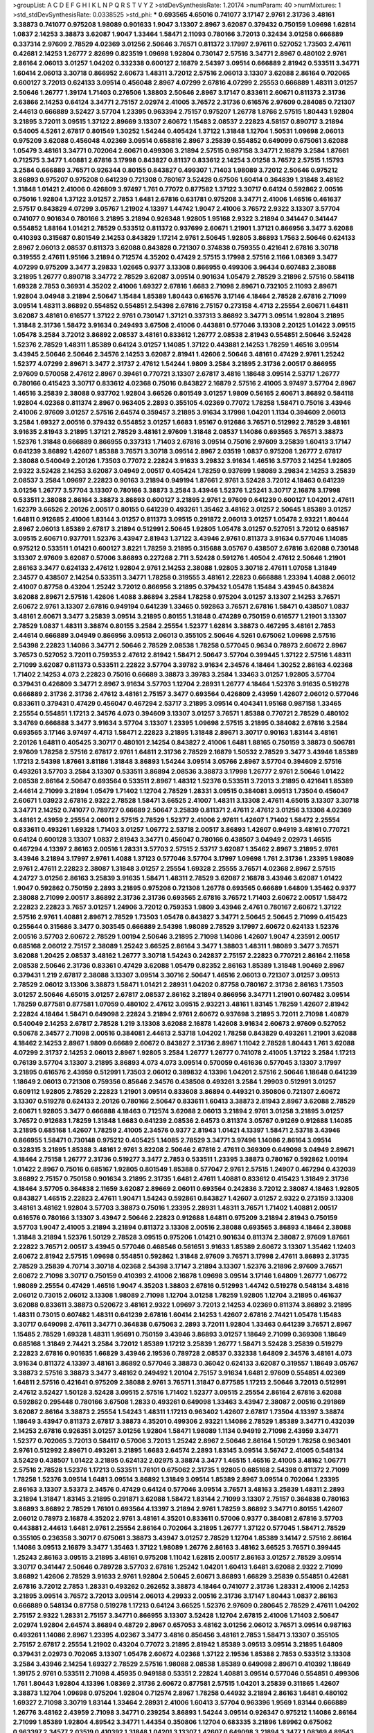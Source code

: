 >groupList:
A C D E F G H I K L
N P Q R S T V Y Z 
>stdDevSynthesisRate:
1.20174 
>numParam:
40
>numMixtures:
1
>std_stdDevSynthesisRate:
0.0338525
>std_phi:
***
0.693565 4.65016 0.741077 3.17147 2.9761 2.31736 3.48161 3.38873 0.741077 0.975208
1.98089 0.901633 1.9047 3.13307 2.8967 3.62087 0.379432 0.750159 1.09698 1.62814
1.0837 2.14253 3.38873 3.62087 1.9047 1.33464 1.58471 2.11093 0.780166 3.72013
0.32434 3.01258 0.666889 0.337314 2.97609 2.78529 4.02369 3.01256 2.50646 3.76571
0.811372 3.17997 2.97611 0.527052 1.73503 2.47611 0.42681 2.14253 1.26777 2.82699
0.823519 1.09698 1.92804 0.730147 2.57516 3.34771 2.8967 0.480102 2.9761 2.86164
2.06013 3.01257 1.04202 0.332338 0.600127 2.16879 2.54397 3.09514 0.666889 2.81942
0.533511 3.34771 1.60414 2.06013 3.30718 0.866952 2.60673 1.48311 3.72012 2.57516
2.06013 3.13307 3.62088 2.86164 0.702065 0.600127 3.72013 0.624133 3.09514 0.456048
2.8967 4.07299 2.67816 4.07299 2.25553 0.666889 1.48311 3.01257 2.50646 1.26777
1.39174 1.71403 0.276506 1.38803 2.50646 2.8967 3.17147 0.833611 2.60671 0.811373
2.31736 2.63866 2.14253 0.64124 3.34771 2.75157 2.02974 2.41005 3.76572 2.31736
0.616576 2.97609 0.284085 0.721307 2.44613 0.666889 3.52427 3.57704 1.23395 0.963394
2.75157 0.975207 1.26778 1.8766 2.57515 1.80443 1.92804 3.21895 3.72011 3.09515
1.37122 2.89669 3.13307 2.60672 1.15483 2.08537 2.22823 4.58157 0.890717 3.21894
0.54005 4.5261 2.67817 0.801549 1.30252 1.54244 0.405424 1.37122 1.31848 1.12704
1.50531 1.09698 2.06013 0.975209 3.62088 0.456048 4.02369 3.09514 0.658816 2.8967
3.25839 0.554852 0.649099 0.675061 3.62088 1.05479 3.48161 3.34771 0.702064 2.60671
0.499306 3.21894 2.57515 0.987158 3.34771 2.16879 3.2584 1.87661 0.712575 3.3477
1.40881 2.67816 3.17998 0.843827 0.81137 0.833612 2.14254 3.01258 3.76572 2.57515
1.15793 3.2584 0.666889 3.76571 0.926344 0.80155 0.843827 0.499307 1.71403 1.98089
3.72012 2.50646 0.975212 3.86893 0.975207 0.975208 0.641239 0.721308 0.780167 3.52428
0.67506 1.60414 0.364839 1.31848 3.48162 1.31848 1.01421 2.41006 0.426809 3.97497
1.761 0.77072 0.877582 1.37122 3.30717 0.64124 0.592862 2.00516 0.75016 1.92804
1.37122 3.01257 2.7853 1.6481 2.67816 0.631781 0.975208 3.34771 2.41006 1.46516
0.461637 2.57517 0.843829 4.07299 3.05767 1.21902 4.13397 1.44742 1.9047 2.41006
3.76572 2.9322 3.13307 3.57704 0.741077 0.901634 0.780166 3.21895 3.21894 0.926348
1.92805 1.95168 2.9322 3.21894 0.341447 0.341447 0.554852 1.88164 1.01421 2.78529
0.533512 0.811372 0.937699 2.60671 1.21901 1.37121 0.866956 3.3477 3.62088 0.410393
0.315687 0.801549 2.14253 0.843829 1.17214 2.9761 2.50645 1.92805 3.86893 1.7563
2.50646 0.624133 2.8967 2.06013 2.08537 0.811373 3.62088 0.843828 0.721307 0.374838
0.759355 0.421641 2.67816 3.30718 0.319555 2.47611 1.95166 3.21894 0.712574 4.35202
0.47429 2.57515 3.17998 2.57516 2.1166 1.08369 3.3477 4.07299 0.975209 3.3477
3.29833 1.02665 0.9377 3.13308 0.866955 0.499306 3.96434 0.607483 2.38088 3.21895
1.26777 0.890718 3.34772 2.78529 3.62087 3.09514 0.901634 1.05479 2.78529 3.21896
2.57516 0.584118 1.69328 2.7853 0.36931 4.35202 2.41006 1.69327 2.67816 1.6683
2.71098 2.89671 0.732105 2.11093 2.89671 1.92804 3.04948 3.21894 2.50647 1.15484
1.85389 1.80443 0.616576 3.17146 4.18464 2.78528 2.67816 2.71099 3.09514 1.48311
3.86892 0.554852 0.554851 2.54398 2.67816 2.75157 0.273158 4.4713 2.25554 2.60671
1.64811 3.62087 3.48161 0.616577 1.37122 2.9761 0.730147 1.37121 0.337313 3.86892
3.34771 3.09514 1.92804 3.21895 1.31848 2.31736 1.58472 3.91634 0.249493 3.67508
2.41006 0.443881 0.577046 3.13308 2.20125 1.01422 3.09515 1.05478 3.2584 3.72012
3.86892 2.08537 3.48161 0.833612 1.26777 2.08538 2.81943 0.554851 2.50646 3.52428
1.52376 2.78529 1.48311 1.85389 0.64124 3.01257 1.14085 1.37122 0.443881 2.14253
1.78259 1.46516 3.09514 3.43945 2.50646 2.50646 2.34576 2.14253 3.62087 2.81941
1.42606 2.50646 3.48161 0.47429 2.9761 1.25242 1.52377 4.07299 2.89671 3.3477
2.31737 2.47612 1.54244 1.9809 3.2584 3.21895 2.31736 2.00517 0.866955 2.97609
0.570058 2.47612 2.8967 0.39461 0.770721 3.13307 2.67817 3.4816 1.18648 3.09514
2.53717 1.26777 0.780166 0.415423 3.30717 0.833612 4.02368 0.75016 0.843827 2.16879
2.57516 2.41005 3.97497 3.57704 2.8967 1.46516 3.25839 2.38088 0.937702 1.92804
3.66526 0.801549 3.01257 1.9809 0.56165 2.60671 3.86892 0.584118 1.92804 4.02368
0.811374 2.8967 0.963405 2.2893 0.355105 4.02369 0.77072 1.78258 1.58471 0.75016
3.43946 2.41006 2.97609 3.01257 2.57516 2.64574 0.359457 3.21895 3.91634 3.17998
1.04201 1.1134 0.394609 2.06013 3.2584 1.69327 2.00516 0.379432 0.554852 3.01257
1.6683 1.95167 0.912686 3.76571 0.512992 2.78529 3.48161 3.91635 2.81943 3.21895
1.37121 2.78529 3.48161 2.97609 1.31848 2.08537 1.14086 0.693565 3.76571 3.38873
1.52376 1.31848 0.666889 0.866955 0.337313 1.71403 2.67816 3.09514 0.75016 2.97609
3.25839 1.60413 3.17147 0.641239 3.86892 1.42607 1.85388 3.76571 3.30718 3.09514
2.8967 2.03519 1.0837 0.975208 1.26777 2.67817 2.38088 0.540049 2.20126 1.73503
0.77072 2.22824 3.91633 3.29832 3.91634 1.46516 3.57703 2.14254 1.92805 2.9322
3.52428 2.14253 3.62087 3.04949 2.00517 0.405424 1.78259 0.937699 1.98089 3.29834
2.14253 3.25839 2.08537 3.2584 1.09697 2.22823 0.90163 3.21894 0.949194 1.87661
2.9761 3.52428 3.72012 4.18463 0.641239 3.01256 1.26777 3.57704 3.13307 0.780166
3.38873 3.2584 3.43946 1.52376 1.25241 3.30717 2.16878 3.17998 0.533511 2.38088
2.86164 3.38873 3.86893 0.600127 3.21895 2.9761 2.97609 0.641239 0.600127 1.04201
2.47611 1.62379 3.66526 2.20126 2.00517 0.80155 0.641239 0.493261 1.35462 3.48162
3.01257 2.50645 1.85389 3.01257 1.64811 0.912685 2.41006 1.83144 3.01257 0.811373
3.09515 0.291872 2.06013 3.01257 1.05478 2.93221 1.80444 2.8967 2.06013 1.85389
2.67817 3.21894 0.512991 2.50645 1.92805 1.05478 3.01257 0.527051 3.72012 0.685167
3.09515 2.60671 0.937701 1.52376 3.43947 2.81943 1.37122 3.43946 2.9761 0.811373
3.91634 0.577046 1.14085 0.975212 0.533511 1.01421 0.600127 3.8221 1.78259 3.21895
0.315688 3.05767 0.438507 2.67816 3.62088 0.730148 3.13307 2.97609 3.62087 0.57006
3.86893 0.227268 2.711 3.52428 0.591276 1.40504 2.47612 2.50646 1.21901 2.86163
3.3477 0.624133 2.47612 1.92804 2.9761 2.14253 2.38088 1.92805 3.30718 2.47611
1.07058 1.31849 2.34577 0.438507 2.14254 0.533511 3.34771 1.78258 0.319555 3.48161
2.22823 0.666888 1.23394 1.4088 2.06012 2.41007 0.87758 0.43204 1.25242 3.72012
0.866956 3.21895 0.379432 1.05478 1.15484 3.43945 0.843824 3.62088 2.89671 2.57516
1.42606 1.4088 3.86894 3.2584 1.78258 0.975204 3.01257 3.13307 2.14253 3.76571
2.60672 2.9761 3.13307 2.67816 0.949194 0.641239 1.33465 0.592863 3.76571 2.67816
1.58471 0.438507 1.0837 3.48161 2.60671 3.3477 3.25839 3.09514 3.21895 0.80155
1.31848 0.474289 0.750159 0.616577 1.21901 3.13307 2.78529 1.0837 1.48311 3.38874
0.80155 3.2584 2.25554 1.52377 1.62814 3.38873 0.467295 3.48161 2.7853 2.44614
0.666889 3.04949 0.866956 3.09513 2.06013 0.355105 2.50646 4.5261 0.675062 1.09698
2.57516 2.54398 2.22823 1.14086 3.34771 2.50646 2.78529 2.08538 1.78258 0.577045
0.9634 0.78973 2.60672 2.8967 3.76573 0.527052 3.72011 0.759353 2.47612 2.81942
1.58471 2.50647 3.57704 0.399445 1.37122 2.57516 1.48311 2.71099 3.62087 0.811373
0.533511 2.22822 3.57704 3.39782 3.91634 2.34576 4.18464 1.30252 2.86163 4.02368
1.71402 2.14253 4.073 2.22823 0.75016 0.66689 3.38873 3.39783 3.2584 1.33463
3.01257 1.92805 3.57704 0.379431 0.426809 3.34771 2.8967 3.91634 3.57703 1.12704
2.28931 1.26777 4.18464 1.52376 3.91635 0.519278 0.666889 2.31736 2.31736 2.47612
3.48161 2.75157 3.3477 0.693564 0.426809 2.43959 1.42607 2.06012 0.577046 0.833611
0.379431 0.47429 0.456047 0.467294 2.53717 3.21895 3.09514 0.404341 1.95168 0.987158
1.33465 2.25554 0.554851 1.17213 2.34576 4.073 0.394609 3.13307 3.01257 3.76571
1.85388 0.770721 2.78529 0.480102 3.34769 0.666888 3.3477 3.91634 3.57704 3.13307
1.23395 1.09698 2.57515 3.21895 0.384082 2.67816 3.2584 0.693565 3.17146 3.97497
4.4713 1.58471 2.22823 3.21895 1.31848 2.89671 3.30717 0.90163 1.83144 3.48161
2.20126 1.64811 0.405425 3.30717 0.480101 2.14254 0.843827 2.41006 1.6481 1.88165
0.750159 3.38873 0.506781 2.97609 1.78258 2.57516 2.67817 2.9761 1.64811 2.31736
2.78529 2.16879 1.50532 2.78529 3.3477 3.43946 1.85389 1.17213 2.54398 1.87661
3.81186 1.31848 3.86893 1.54244 3.09514 3.05766 2.8967 3.57704 0.394609 2.57516
0.493261 3.57703 3.2584 3.13307 0.533511 3.86894 2.08536 3.38873 3.17998 1.26777
2.9761 2.50646 1.01422 2.08538 2.86164 2.50647 0.693564 0.533511 2.8967 1.48312
1.52376 0.533511 3.72013 3.21895 0.421641 1.85389 2.44614 2.71099 3.21894 1.05479
1.71402 1.12704 2.78529 1.28331 3.09515 0.384081 3.09513 1.73504 0.456047 2.60671
1.03923 2.67816 2.9322 2.78528 1.58471 3.66525 2.41007 1.48311 3.13308 2.47611
4.65015 3.13307 3.30718 3.34771 2.14252 0.741077 0.789727 0.66689 2.50647 3.25839
0.811371 2.47611 2.47612 3.01256 3.13308 4.02369 3.48161 2.43959 2.25554 2.06011
2.57515 2.78529 1.52377 2.41006 2.97611 1.42607 1.71402 1.58472 2.25554 0.833611
0.493261 1.69328 1.71403 3.01257 1.06772 2.53718 2.00517 3.86893 1.42607 0.94919
3.48161 0.770721 0.64124 0.600128 3.13307 1.0837 2.81943 3.34771 0.456047 0.780166
0.438507 3.04949 2.02973 1.46515 0.467294 4.13397 2.86163 2.00516 1.28331 3.57703
2.57515 2.53717 3.62087 1.35462 2.8967 3.21895 2.9761 3.43946 3.21894 3.17997
2.9761 1.4088 1.37123 0.577046 3.57704 3.17997 1.09698 1.761 2.31736 1.23395
1.98089 2.9761 2.47611 2.22823 2.38087 1.31848 3.01257 2.25554 1.69328 2.25555
3.76571 4.02368 2.8967 2.57515 4.24727 3.01256 2.86163 3.25839 3.91635 1.58471
1.48311 2.78529 3.62087 2.16878 3.43946 3.62087 1.01422 1.9047 0.592862 0.750159
2.2893 3.21895 0.975208 0.721308 1.26778 0.693565 0.66689 1.64809 1.35462 0.9377
2.38088 2.71099 2.00517 3.86892 2.31736 2.31736 0.693565 2.67816 3.76572 1.71403
2.60672 2.00517 1.58472 2.22823 2.22823 3.7657 3.01257 1.24906 3.72012 0.759353
1.9809 3.43946 2.4761 0.780167 2.60672 1.37122 2.57516 2.9761 1.40881 2.89671
2.78529 1.73503 1.05478 0.843827 3.34771 2.50645 2.50645 2.71099 0.415423 0.255644
0.315686 3.3477 0.303545 0.666889 2.54398 1.98089 2.78529 3.17997 2.60672 0.624133
1.52376 2.00516 3.57703 2.60672 2.78529 1.00194 2.50646 3.21895 2.71098 1.14086
1.42607 1.9047 4.23591 2.00517 0.685168 2.06012 2.75157 2.38089 1.25242 3.66525
2.86164 3.3477 1.38803 1.48311 1.98089 3.3477 3.76571 3.62088 1.20425 2.08537
3.48162 1.26777 3.30718 1.54243 0.242837 2.75157 2.22823 0.770721 2.86164 2.11658
2.08538 2.50646 2.31736 0.83361 0.47429 3.62088 1.05479 0.82352 2.86163 1.85389
1.31848 1.90469 2.8967 0.379431 1.219 2.67817 2.38088 3.13307 3.09514 3.30716
2.50647 1.46516 2.06013 0.721307 3.01257 3.09513 2.78529 2.06012 3.13306 3.38873
1.58471 1.01421 2.28931 1.04202 0.87758 0.780167 2.31736 2.86163 1.73503 3.01257
2.50646 4.65015 3.01257 2.67817 2.08537 2.86162 3.21894 0.866956 3.34771 1.21901
0.607482 3.09514 1.78259 0.877581 0.877581 1.07059 0.480102 2.47612 3.09515 2.93221
3.48161 1.83145 1.78259 1.42607 2.81942 2.22824 4.18464 1.58471 0.649098 2.22824
3.21894 2.9761 2.60672 0.937698 3.21895 3.72011 2.71098 1.40879 0.540049 2.14253
2.67817 2.78528 1.219 3.13308 3.62088 2.16878 1.42608 3.91634 2.60673 2.97609
0.527052 0.50678 2.34577 2.71098 2.00516 0.384081 2.44613 2.53718 1.04202 1.78258
0.843829 0.493261 1.21901 3.62088 4.18462 2.14253 2.8967 1.9809 0.66689 2.60672
0.843827 2.31736 2.8967 1.11042 2.78528 1.80443 1.761 3.62088 4.07299 2.31737
2.14253 2.06013 2.8967 1.92805 3.2584 1.26777 1.26777 0.741078 2.41005 1.37122
3.2584 1.17213 0.76139 3.57704 3.13307 3.21895 3.86893 4.073 4.073 3.09514
0.570059 0.461636 0.577045 3.13307 3.17997 3.21895 0.616576 2.43959 0.512991 1.73503
2.06012 0.389832 4.13396 1.04201 2.57516 2.50646 1.18648 0.641239 1.18649 2.06013
0.721308 0.759356 0.85646 2.34576 0.438508 0.493261 3.2584 1.29903 0.512991 3.01257
0.609112 1.92805 2.78529 2.22823 1.21901 3.09514 0.833608 3.86894 0.449321 0.350806
0.721307 2.60672 3.13307 0.519278 0.624133 2.20126 0.780166 2.50647 0.833611 1.60413
3.38873 2.81943 2.8967 3.62088 2.78529 2.60671 1.92805 3.3477 0.666888 4.18463
0.712574 3.62088 2.06013 3.21894 2.9761 3.01258 3.21895 3.01257 3.76572 0.912683
1.78259 1.31848 1.6683 0.641239 2.08536 2.64573 0.811374 3.05767 0.91269 0.912688
1.14085 3.21895 0.685168 1.42607 1.78259 2.41005 2.34576 0.9377 2.81943 1.01421
4.13397 1.58471 2.53718 3.43946 0.866955 1.58471 0.730148 0.975212 0.405425 1.14085
2.78529 3.34771 3.97496 1.14086 2.86164 3.09514 0.328315 3.21895 1.85388 3.48161
2.9761 3.82208 2.50646 2.67816 2.47611 0.369309 0.649098 3.04949 2.89671 4.18464
2.75158 1.26777 2.31736 0.519277 3.3477 2.7853 0.533511 1.23395 3.38873 0.780167
0.592862 1.00194 1.01422 2.8967 0.75016 0.685167 1.92805 0.801549 1.85388 0.577047
2.9761 2.57515 1.24907 0.467294 0.432039 3.86892 2.75157 0.750158 0.901634 3.21895
2.31735 1.6481 2.47611 1.40881 0.833612 0.415423 1.31849 2.31736 4.18464 3.57705
0.364838 2.11659 3.62087 2.89669 2.06011 0.693564 0.242836 3.72012 2.38087 4.18463
1.92805 0.843827 1.46515 2.22823 2.47611 1.90471 1.54243 0.592861 0.843827 1.42607
3.01257 2.9322 0.273159 3.13308 3.48161 3.48162 1.92804 3.57703 3.38873 0.75016
1.23395 2.28931 1.48311 3.76571 1.71402 1.40881 2.00517 0.616576 0.780166 3.13307
3.43947 2.50646 2.22823 0.912688 1.64811 0.975209 3.21894 2.81943 0.750159 3.57703
1.9047 2.41005 3.21894 3.21894 0.811372 3.13308 2.00516 2.38088 0.693565 3.86893
4.18464 2.38088 1.31848 3.21894 1.52376 1.50129 2.78528 3.09515 0.975206 1.01421
0.901634 0.811374 2.38087 2.97609 1.87661 2.22822 3.76571 2.00517 3.43945 0.577046
0.468546 0.561651 3.91633 1.85389 2.60672 3.13307 1.35462 1.12403 2.60672 2.81942
2.57515 1.09698 0.554851 0.592862 1.31848 2.97609 3.76571 3.17998 2.47611 3.86893
2.31735 2.78529 3.25839 4.70714 3.30718 4.02368 2.54398 3.17147 3.21894 3.13307
1.52376 3.21896 2.97609 3.76571 2.60672 2.71098 3.30717 0.750159 0.410393 2.41006
2.16878 1.09698 3.09514 3.17146 1.64809 1.26777 1.06772 1.98089 2.25554 0.47429
1.46516 1.9047 4.35203 1.38803 2.67816 0.512993 1.44742 0.519278 0.548134 3.4816
2.06012 0.73015 2.06012 3.13308 1.98089 2.71098 1.12704 3.01258 1.78259 1.92805
1.12704 3.21895 0.461637 3.62088 0.833611 3.38873 0.520672 3.48161 2.9322 1.09697
3.72013 2.14253 4.02369 0.811374 3.86892 3.21895 1.48311 0.73015 0.607482 1.48311
0.641239 2.67816 1.60414 2.14253 1.42607 2.67816 2.74421 1.05478 1.15483 3.30717
0.649098 2.47611 3.34771 0.364838 0.675063 2.2893 3.72011 1.92804 1.33463 0.641239
3.76571 2.8967 1.15485 2.78529 1.69328 1.48311 1.95691 0.750159 3.43946 3.86893
3.01257 1.18649 2.71099 0.369308 1.18649 0.685168 1.31849 2.74421 3.2584 3.72012
1.85389 1.17212 3.25839 1.26777 1.58471 3.52428 3.25839 0.519279 2.22823 2.67816
0.901635 1.66829 3.43946 2.19536 0.789728 2.08537 0.332338 1.64809 2.34576 3.48161
4.073 3.91634 0.811372 4.13397 3.48161 3.86892 0.577046 3.38873 0.36042 0.624133
3.62087 0.319557 1.18649 3.05767 3.38873 2.57516 3.38873 3.3477 3.48162 0.249492
1.20104 2.75157 3.91634 1.6481 2.97609 0.554851 4.02369 1.64811 2.57516 0.421641
0.975209 2.38088 2.9761 3.76571 1.31847 0.877585 1.17213 2.50646 3.72013 0.512991
2.47612 3.52427 1.50128 3.52428 3.09515 2.57516 1.71402 1.52377 3.09515 2.25554
2.86164 2.67816 3.62088 0.592862 0.295448 0.780166 3.67508 1.2833 0.493261 0.649098
1.33463 3.43947 2.38087 2.00516 0.291869 3.62087 2.86164 3.38873 2.25554 1.54243
1.48311 1.17213 0.963402 1.42607 2.67817 1.73504 4.13397 3.38874 1.18649 3.43947
0.811373 2.67817 3.38873 4.35201 0.499306 2.93221 1.14086 2.78529 1.85389 3.34771
0.432039 2.14253 2.67816 0.926351 3.01257 3.01256 1.92804 1.58471 1.98089 1.1134
0.94919 2.71098 2.43959 3.34771 1.52377 0.702065 3.72013 0.584117 0.57006 3.72013
1.25242 2.8967 2.50646 2.86164 1.50129 1.78258 0.963401 2.9761 0.512992 2.89671
0.493261 3.21895 1.6683 2.64574 2.2893 1.83145 3.09514 3.56747 2.41005 0.548134
3.52429 0.438507 1.01422 3.21895 0.624132 2.02975 3.38874 3.3477 1.46515 1.46516
2.41005 3.48162 1.06771 2.57516 2.78528 1.52376 1.17213 0.533511 1.76101 0.675062
2.31735 1.92805 0.685168 2.54398 0.811372 2.71099 1.78258 1.52376 3.09514 1.6481
3.09514 3.86892 1.31849 3.09514 1.85389 2.8967 3.09514 0.702064 1.23395 2.86163
3.13307 3.53373 2.34576 0.47429 0.64124 0.577046 3.09514 3.76571 3.48163 3.25839
1.48311 2.2893 3.21894 1.31847 1.83145 3.21895 0.291871 3.62088 1.58472 1.83144
2.71099 3.13307 2.75157 0.364838 0.780163 3.86893 3.86892 2.78529 1.76101 0.693564
4.13397 3.21894 2.9761 1.78259 3.86892 3.34771 0.80155 1.42607 2.06012 0.78973
2.16878 4.35202 2.9761 3.48161 4.35201 0.833611 0.57006 0.9377 0.384081 2.67816
3.57703 0.443881 2.44613 1.6481 2.9761 2.25554 2.86164 0.702064 3.21895 1.26777
1.37122 0.577045 1.58471 2.78529 0.355105 0.236358 3.30717 0.675061 3.38873 3.43947
3.01257 2.78529 1.12704 1.85389 3.14147 2.57516 2.86164 1.14086 3.09513 2.16879
3.3477 1.35463 1.37122 1.98089 1.26776 2.86163 3.48162 3.66525 3.76571 0.399445
1.25243 2.86163 3.09515 3.21895 3.48161 0.975208 1.11042 1.62815 2.00517 2.86163
3.01257 2.78529 3.09514 3.30717 0.341447 2.50646 0.789728 3.57703 2.67816 1.25242
1.04201 1.60413 1.6481 3.62088 2.9322 2.71099 3.86892 1.42606 2.78529 3.91633
2.9761 1.92804 2.50645 2.60671 3.86893 1.66829 3.25839 0.554851 0.42681 2.67816
3.72012 2.7853 1.28331 0.493262 0.262652 3.38873 4.18464 0.741077 2.31736 1.28331
2.41006 2.14253 3.21895 3.09514 3.76572 3.72013 3.09514 2.06013 4.29933 2.00516
2.31736 3.17147 1.80443 1.0837 2.86163 0.666889 0.548134 0.87758 0.519278 1.17213
0.64124 3.66525 1.52376 2.97609 0.280645 2.78529 2.47611 1.04202 2.75157 2.9322
1.28331 2.75157 3.34771 0.866955 3.13307 3.52428 1.12704 2.67815 2.41006 1.71403
2.50647 2.02974 1.92804 2.64574 3.86894 0.48729 2.8967 0.657053 3.48162 3.01256
2.06012 3.76571 3.09514 0.987163 0.493261 1.14086 2.8967 1.23395 4.02367 3.3477
3.4816 0.856456 3.48161 2.7853 1.58471 3.13307 0.355105 2.75157 2.67817 2.25554
1.21902 0.43204 0.77072 3.21895 2.81942 1.85389 3.09513 3.09514 3.21895 1.64809
0.379431 2.02973 0.702065 3.13307 1.05478 2.60672 4.02368 1.37122 2.19536 1.85388
2.7853 0.533512 3.13308 3.2584 3.43946 2.14254 1.69327 2.78529 2.57516 1.98088
2.08538 1.85389 0.649098 2.89671 0.410392 1.18649 1.39175 2.9761 0.533511 2.71098
4.45935 0.949188 0.53351 2.22824 1.40881 3.09514 0.577046 0.554851 0.499306 1.761
1.80443 1.92804 4.13396 1.08369 2.31736 2.60672 0.877581 2.57515 1.04201 3.25839
0.311865 1.42607 3.38873 1.12704 1.09698 0.975204 1.92804 0.712574 2.8967 1.78258
0.44932 3.21894 2.86163 1.6481 0.480102 1.69327 2.71098 3.30719 1.83144 1.33464
2.28931 2.41006 1.60413 3.57704 0.963396 1.9569 1.83144 0.666889 1.26776 3.48162
2.43959 2.71098 3.34771 0.239254 3.86893 1.54244 3.09514 0.926347 0.975212 1.14086
2.86164 2.71099 1.85389 1.92804 4.89542 3.34771 1.44354 0.350806 1.12704 0.683335
3.21896 1.89962 0.675062 0.963397 2.34577 2.03519 0.410392 1.31848 1.04201 3.13307
1.42607 0.649098 3.21894 3.3477 1.08369 4.89543 1.62814 3.30718 2.57516 0.394609
4.29933 0.548133 0.512991 2.89671 0.789728 0.499307 0.666889 0.474289 2.86164 0.693565
0.693564 0.843828 2.8967 2.78529 3.34771 3.38873 3.21895 1.6683 0.901635 2.22823
1.66829 2.60672 3.62088 0.493261 1.33464 3.01256 2.97609 2.02974 0.675059 1.05479
0.519279 0.937701 2.44614 0.675062 1.42607 3.72012 1.18649 1.38803 3.34771 0.987159
1.50128 1.95168 0.843828 3.30717 3.48162 3.43946 1.69328 0.685167 0.866957 2.60672
3.34771 2.9761 0.675062 3.25841 3.2584 1.20103 1.4088 2.75158 0.901628 2.78529
3.48161 0.866956 1.95168 2.9761 0.780165 1.05479 4.70714 3.25839 2.67817 3.09514
1.35462 3.25839 2.60672 0.341447 3.38873 0.949187 0.937699 0.741077 3.2584 2.50646
2.02974 3.2584 2.31736 1.06771 2.8967 0.693565 0.341447 0.341447 0.926344 4.18464
2.00517 1.05479 1.64811 0.577046 0.624133 0.480102 2.22823 1.31849 1.66829 0.937704
1.83143 2.60672 3.86893 2.11659 3.72013 0.759352 3.17997 0.443881 1.18649 2.75157
3.17997 0.443882 1.42607 1.31848 1.60413 2.60671 0.426809 2.97609 0.649098 1.92805
1.48311 0.963403 4.02368 1.9047 4.18462 1.26777 2.9761 3.21896 3.91635 2.9322
3.3477 3.13308 0.937704 0.355104 0.937704 1.6683 2.78529 0.373836 2.50646 1.26777
3.66525 1.05479 2.43959 0.693565 2.41006 1.21901 1.98089 3.05766 2.89669 2.71098
2.00516 3.62087 0.937701 2.34575 2.31737 3.13307 2.41005 1.28331 1.28331 1.12704
2.50646 2.75156 0.328314 3.09515 0.416536 0.487289 0.666889 0.607482 2.89671 2.31737
2.57517 1.73503 0.721307 3.72011 1.60414 1.06772 0.641239 3.09515 3.01257 2.81942
1.37122 0.87758 1.80443 2.11658 4.4713 0.901637 3.13307 1.37122 1.73503 1.80443
2.81942 2.00517 2.57516 3.62088 2.78529 3.09514 0.693564 3.09513 3.57704 3.2584
1.54243 3.86892 1.71403 2.81944 1.17212 3.3477 1.20425 3.13308 0.780167 3.62088
2.47612 0.877582 2.67816 1.25242 1.92804 2.22824 3.21895 1.83144 2.22823 3.52428
3.01257 3.01257 3.48161 3.30718 2.31736 1.78258 3.34771 3.21894 1.18648 3.62088
2.71099 3.38873 2.16878 1.39175 1.98088 0.759352 3.09514 3.48161 2.8967 1.8539
0.506781 1.75629 1.98089 3.3477 0.40434 3.09513 1.54243 3.13308 1.35462 0.443881
3.57705 2.57516 1.92804 0.341446 3.3477 3.01257 0.975209 3.30719 1.64809 3.72012
0.480102 3.76572 2.41006 0.75016 2.14254 3.13308 1.92804 0.975208 3.13307 2.67816
3.01257 2.22823 1.73503 0.456047 1.92804 0.963401 2.00516 2.03519 0.519279 3.17998
1.8539 0.833607 3.72013 2.00517 3.72012 3.91634 0.721307 2.2893 2.50646 3.76571
4.18463 0.443882 0.480102 3.57703 2.75157 3.01257 0.811369 0.901633 0.624132 0.273157
1.37122 2.57516 2.67816 2.64574 0.359456 2.8967 1.15483 1.71402 2.9761 1.48311
3.62089 1.71402 0.57006 2.67817 3.01258 3.48161 1.60413 2.22824 2.38088 0.866955
0.937704 2.41005 2.60671 2.22824 0.658815 0.600127 1.09698 2.31736 0.890719 1.69328
4.02368 4.35202 2.64575 0.426809 2.8967 1.48311 1.83145 1.35462 1.54243 3.21895
0.533511 0.426809 1.05478 0.499306 3.21895 1.83144 2.67817 2.47611 1.44355 2.89671
1.01422 1.83144 2.31737 3.48162 1.85389 3.21894 2.57516 0.36931 1.0837 1.05479
3.2584 2.06013 2.22823 0.949193 3.62088 3.3477 2.71098 2.31737 3.09515 2.31736
2.9322 1.28675 0.480102 3.21895 3.01257 1.08369 2.20125 2.67816 2.31737 3.48161
4.83615 1.54243 3.62089 1.17212 1.46515 3.01256 0.36931 2.06014 1.09698 0.600129
0.633475 2.57516 2.64575 3.48161 1.42607 0.780166 2.41006 2.8967 0.332338 3.2584
3.21895 1.6238 3.48162 1.46515 3.38873 3.62088 2.2893 2.97609 3.2584 0.426809
1.17213 0.960827 3.38873 3.13307 0.685167 0.811372 3.57703 1.92805 2.57516 0.937699
2.64574 0.759353 2.25554 0.741077 2.57515 2.64574 2.06013 1.58472 1.58471 1.05479
2.57516 0.641239 4.65016 4.18463 1.04201 3.86892 2.97609 1.17213 2.14253 1.85389
2.81943 0.64124 3.38873 2.25554 2.47612 3.62088 2.11659 0.533511 3.43947 0.693564
2.22823 3.30717 0.592862 1.85389 3.09514 3.97498 1.37122 2.9761 3.09514 2.41006
3.7657 3.09514 1.37122 2.50647 3.86893 0.901634 2.54398 1.60413 3.76571 3.09514
2.57516 1.33464 1.95167 3.48163 3.13307 3.17147 3.01257 3.48161 0.554852 4.65015
3.09513 3.86892 2.08537 2.16878 2.86163 3.43945 1.1865 2.11659 0.866955 1.83144
3.3477 0.75016 3.13308 1.08371 0.533511 0.721307 3.30717 1.23395 0.97521 2.89671
0.693564 3.01257 2.64574 0.833611 0.780165 0.533511 0.693565 2.75156 3.01256 0.554851
0.554851 1.80443 0.474289 3.01256 1.82656 2.81943 1.48311 2.06012 1.78258 3.13307
3.13307 0.512992 3.43946 0.666888 1.78259 1.31848 2.41006 2.71098 1.69328 0.866957
0.80155 2.08538 1.17213 2.9761 1.17212 3.2584 2.75157 3.62088 1.6481 1.04201
1.17213 1.46516 3.09514 0.499306 0.64124 3.72011 1.78259 0.461637 3.01257 1.54244
1.31848 2.50646 3.01257 3.48161 2.25555 0.438507 0.47429 2.06013 2.57515 2.06012
1.37122 0.912687 4.07299 1.31848 2.43959 3.01257 3.38874 0.975212 1.21902 2.41006
2.9761 2.93221 0.323472 2.41006 1.05478 2.64574 4.07299 3.62088 2.7853 3.25839
0.20204 1.31848 1.09698 3.56748 2.9761 2.8967 2.50646 2.86162 2.02974 0.64124
3.25839 1.21901 1.01422 2.71099 2.9322 1.56133 2.08536 0.721307 3.43947 0.426808
1.01422 3.76571 2.28931 3.38873 3.62087 2.86164 2.06012 1.85389 2.89671 2.67817
2.57516 1.54243 2.41005 1.78258 1.09697 2.02975 2.08537 1.60413 2.60671 2.14254
1.37122 1.42608 1.56553 2.57516 3.72012 0.675062 2.50646 0.288338 0.702065 1.23396
2.71098 3.13307 0.649098 2.78529 2.86163 2.86164 2.86164 1.14086 1.92804 2.57516
3.91634 3.09514 4.52609 2.41006 1.15484 0.9377 1.9047 2.67817 1.6481 1.0837
2.22824 1.761 2.9761 0.456048 3.72012 0.533511 2.86164 2.78529 2.8967 2.64574
0.960828 1.66829 2.86163 0.926347 3.01257 0.741077 3.09513 2.89671 2.67817 3.66525
0.315687 0.675062 2.50646 3.62088 2.00516 3.09514 3.76571 0.438506 2.71099 2.81943
2.86164 1.73503 2.74421 1.90471 0.592862 3.48161 0.512992 3.17999 1.09698 0.554851
2.86163 2.67817 1.30252 3.48162 4.02368 1.18649 1.78259 2.71097 2.78528 3.21895
2.06012 1.20103 1.85389 0.512991 1.78258 0.512991 0.554852 3.48161 2.9322 2.8967
2.78529 1.52376 1.42608 0.295447 3.57704 2.9761 3.62087 4.02368 2.47612 2.08538
1.62379 2.41005 1.71402 2.06012 2.8967 1.78258 1.48311 1.11339 2.86164 2.28931
2.86163 2.50645 1.26777 1.73503 1.6481 3.52428 2.81943 0.332339 1.98089 0.712574
1.46517 1.69328 3.13308 1.01422 2.41005 3.38873 2.41007 3.21895 3.21895 3.3477
2.94006 1.40881 3.38873 2.67817 2.22824 1.90471 0.685167 0.789727 0.666888 3.67508
1.26777 2.08538 0.561651 1.18649 1.21901 2.67817 1.26777 1.26777 0.40434 2.22824
3.82209 1.25242 3.57705 3.30718 2.74422 4.70714 1.60413 2.94007 2.9761 1.14086
2.64573 3.62088 1.52377 0.937701 0.721304 1.00194 3.2584 1.35462 3.48161 2.81942
3.34771 3.09513 1.18649 1.52376 0.468547 3.09514 2.47611 2.67816 0.384081 1.18649
2.78529 3.09515 4.35202 3.21895 3.62087 1.37121 0.548133 2.53717 2.06012 3.62087
0.307265 1.9047 0.554852 1.58471 1.6481 2.31736 1.60413 3.67508 3.01257 2.67816
2.08537 1.01422 1.09698 2.44613 3.21895 3.62087 2.94007 0.337314 1.33463 0.438507
1.33464 3.21894 1.35462 0.57006 1.50128 0.533511 3.72012 2.60671 0.77072 2.57516
0.616578 0.47429 0.843827 0.833612 3.3477 2.60673 0.379431 0.616577 0.833611 1.54243
1.98089 0.693565 2.60671 2.47611 2.22824 2.9761 3.72013 0.631782 0.901634 0.949196
2.81942 2.20125 0.624133 0.843827 0.480101 0.975208 2.71098 1.56134 3.21895 0.949187
3.48161 0.57006 0.641239 2.41006 1.48311 1.9047 2.41005 1.58471 1.04201 1.73503
1.9047 2.50646 2.34576 2.22823 1.35462 3.76571 2.47612 1.26777 4.5261 2.9761
0.186797 0.57006 0.600127 3.13307 1.92805 2.06012 1.54244 1.80444 2.38088 3.52428
2.16879 2.81943 2.41006 3.04949 1.80444 0.730147 0.443881 0.512991 3.01257 2.7853
3.76572 2.60672 0.461637 1.83144 2.7853 2.00516 0.505426 2.41006 0.75016 2.67817
0.443882 2.31736 0.624132 3.01257 2.22823 1.80444 0.877581 1.02665 3.17997 4.29932
1.73503 3.91634 1.6481 2.31737 2.50647 2.7853 2.75158 0.759352 1.78259 0.506781
0.633476 1.50129 2.81943 3.21895 2.57516 0.80155 3.66525 1.78258 2.86163 2.67816
1.80443 2.93219 2.44614 1.21902 2.75156 2.75157 2.06012 3.13307 0.44388 0.631782
3.57704 1.42607 1.14086 3.62087 2.7853 3.30718 0.987166 3.13307 2.00517 3.43946
1.80444 0.987164 3.01257 2.8967 2.34576 3.34771 3.3477 0.519278 3.52428 3.62087
0.421642 0.624133 2.50647 1.48311 0.789727 2.4396 2.14253 1.11043 2.14253 2.08537
2.97609 1.44354 4.02369 2.14253 1.21901 3.43946 2.31736 1.38802 3.48161 3.48162
4.13396 0.369309 3.34771 4.70714 1.09698 0.801549 2.50646 1.80444 4.18464 3.76571
1.69327 1.85389 3.3477 3.01257 3.09514 0.506781 1.56134 3.76571 2.41006 3.48161
2.8967 1.26776 1.05479 1.73503 4.02368 0.359457 2.57516 1.60413 2.31736 1.11042
0.512992 2.00517 1.46516 2.86164 1.37121 0.901634 3.25839 2.53717 1.01422 0.890718
2.06013 3.62087 2.67817 1.21901 1.37122 0.901634 0.759353 2.67816 3.48161 3.21894
1.35462 0.866956 0.901634 1.58471 3.48161 0.666889 2.60671 1.31848 3.30717 3.62087
0.624133 0.554851 1.20425 1.6481 3.01257 2.67816 2.50645 3.62088 1.35462 0.975206
4.29934 2.78529 0.901634 2.03519 1.71402 1.0837 2.28931 0.780167 2.67817 3.52428
2.41006 2.86163 2.50646 1.12704 3.21895 2.44613 2.78529 2.41006 2.67816 2.41006
0.866956 4.07299 3.09514 3.38873 2.711 2.50647 2.43959 0.332338 3.3477 0.410393
0.780163 3.43946 0.86696 1.58472 3.21894 1.23395 3.09515 2.63866 1.92805 0.937701
2.9322 0.901635 1.0837 2.08538 0.369309 1.56553 2.11093 1.05478 3.09514 2.57516
1.66829 1.37122 0.554852 3.57704 2.16879 1.48311 1.26776 2.8967 3.48162 3.38873
3.01256 0.833614 3.21894 2.78529 1.01422 1.05479 1.12704 1.58472 3.62088 1.52376
2.60671 1.48311 2.50646 1.37122 1.71402 2.7853 3.3477 0.461636 0.721308 1.05479
3.62088 1.88164 0.449321 2.20126 2.86164 3.81186 2.9761 0.821316 1.92804 3.17996
1.71403 2.57516 2.50646 2.75157 0.721308 2.7853 1.92804 1.2833 3.30717 2.67816
1.18649 1.71401 0.811369 1.98089 0.75016 1.58471 3.01257 0.721308 2.78529 0.394609
2.9761 0.449322 0.975209 3.30717 0.780166 0.512992 0.42681 3.57703 3.66526 2.9761
0.721307 3.09514 2.00517 0.823518 3.86893 1.11042 0.512991 2.8967 0.280645 0.901635
0.399445 0.780166 2.50646 1.90471 1.9047 4.02368 0.443881 0.600127 2.86164 0.770721
1.69328 0.823519 3.52428 4.29934 0.499306 2.71099 3.48161 2.41005 3.62087 2.75157
2.81941 1.05478 1.98089 1.01422 2.60671 0.519278 1.85388 2.78529 3.09514 3.09515
0.666889 3.21894 3.21895 2.22823 3.43947 2.9761 2.74421 3.13307 1.00194 3.34771
2.31736 2.00516 2.8967 2.78529 1.05478 2.57517 3.38873 3.62088 0.64124 1.08369
0.616577 3.30717 3.62088 1.26777 2.75157 0.693563 2.67817 2.41006 3.3477 0.780166
2.41006 2.67817 1.6481 2.97609 1.18649 0.332338 1.78258 2.47611 1.48311 0.584118
1.98089 1.6481 2.25554 3.38873 3.34771 2.47611 2.78529 0.759353 1.54243 0.32434
2.06012 0.379433 0.780165 2.57516 2.78528 2.67816 3.09514 2.9761 0.512992 3.62088
1.26777 2.38088 3.57704 2.86163 0.461636 2.16879 2.41006 3.72013 3.04949 0.474289
2.67817 0.770719 1.52376 3.48162 1.26777 1.23395 2.41005 0.527052 2.28931 3.34771
0.666889 3.52428 2.8967 2.67817 1.21901 2.60671 1.14086 3.09514 3.52428 2.41006
3.21894 2.8967 3.34771 3.21894 0.443881 2.78529 2.38088 0.624133 1.04201 3.72013
3.76571 0.9377 2.22824 2.14254 1.71404 2.57516 2.22823 3.09514 0.791845 1.02665
3.48161 3.72012 3.48161 3.21895 2.86163 0.780166 2.38088 2.22823 3.09514 1.14086
0.369309 2.8967 2.9761 3.09514 1.58472 1.83144 3.2584 0.649098 1.54243 1.6683
2.9761 1.14086 3.62087 2.7853 1.48311 3.43945 2.8967 0.29187 3.62087 3.04949
0.937699 3.62088 0.768656 4.02368 1.58471 1.92804 0.94919 3.72012 0.901634 3.57704
3.72013 3.62088 1.52376 3.38874 1.85389 0.926348 0.607483 2.38088 3.01257 0.975208
3.62088 1.14085 0.474289 2.44613 1.64811 1.92804 1.23395 0.410393 3.21894 2.9322
1.14086 1.21901 2.16879 1.52376 1.9809 2.60672 3.4816 1.78259 3.52428 3.01257
0.888335 0.624133 0.410393 3.09515 2.31736 1.6683 1.23395 2.81943 2.50647 0.693565
0.801549 1.88163 3.91635 3.48161 2.57517 2.97609 1.4088 2.31736 0.702065 3.62088
3.62087 1.0837 4.18464 0.811373 2.06013 3.38874 2.2893 3.09515 2.86163 1.52376
2.50645 2.67817 1.4831 2.06012 2.47612 3.09515 3.62088 0.379432 3.72012 2.97609
1.60413 2.57516 3.29833 3.34771 0.493261 3.91635 2.47612 1.761 0.937701 0.21012
2.14253 1.64811 1.92805 3.43946 4.35201 0.721307 1.9047 1.05478 0.369309 1.92805
4.13397 2.7853 1.42607 1.58471 2.47611 3.09515 1.66829 1.18649 0.811373 3.21895
1.78258 2.14253 0.730146 3.82208 1.02664 1.14085 1.28331 3.72012 2.60672 3.97497
1.92805 0.616576 3.13307 3.13307 3.01257 1.92804 1.20426 1.95167 0.554852 3.34771
3.57703 4.23591 2.89671 0.399445 0.801549 4.073 0.355105 0.303546 0.833611 3.3477
2.71098 3.38873 2.89671 2.64574 1.48311 3.17998 2.71098 2.71098 0.770721 3.48161
2.75157 2.00517 2.8967 3.09514 2.16879 3.48161 1.92805 1.14086 3.25839 0.877581
3.21894 1.92805 3.72012 1.78258 1.20425 3.76571 2.22824 0.415423 3.0495 0.248826
2.50645 0.721307 3.01257 4.02368 0.592862 1.76101 3.29832 3.21894 0.901634 2.94008
0.379432 0.426809 2.08538 1.42607 4.35201 0.554851 2.78529 2.31737 1.52377 2.00516
2.53717 4.23591 0.833611 2.38088 1.48311 1.78258 0.866958 0.410393 1.0837 2.89671
3.38873 0.949187 0.533511 0.64124 2.28931 1.98089 0.888336 0.577047 3.01257 1.33464
1.37122 0.87758 4.35202 0.92387 3.21895 2.22823 2.50645 2.14254 3.01258 1.60413
0.600127 1.98088 0.9377 1.30252 2.89671 2.86163 0.975207 3.34771 3.76571 0.600128
0.975207 1.52377 1.58471 2.06013 3.13308 0.53351 2.14254 3.34771 2.34575 2.8967
0.811372 2.2893 3.48162 2.14253 1.92805 2.78529 2.31736 3.13307 1.33465 1.17213
0.780166 3.09514 0.341446 1.52376 3.01257 1.78259 0.480102 3.4816 2.50646 2.47612
0.415423 3.38873 3.3477 2.67817 3.86893 0.649098 0.592861 1.00194 0.666889 2.50646
0.987162 2.41005 0.721306 2.47611 3.3477 3.21895 2.86164 1.09698 0.866955 3.21895
3.09515 2.78528 2.86163 3.09514 2.31736 0.963401 0.712574 0.57006 1.56135 0.311864
0.9634 0.631781 0.384081 3.57705 2.41005 0.540049 3.01257 3.13308 2.00516 2.22824
1.42607 3.01257 2.67816 1.17213 1.05479 1.78259 3.53373 2.9322 0.789728 1.31848
2.08537 1.00194 2.38088 0.570059 2.03518 3.21895 2.71098 2.57515 2.9761 1.98089
1.78258 2.2893 0.666888 2.86162 2.71098 0.641238 0.461637 2.67817 3.01257 1.52376
1.31849 2.00516 0.702065 3.25839 1.98088 0.410394 0.854172 0.592861 0.461637 1.761
0.600127 1.11042 3.30717 1.12704 2.78528 1.85389 3.13308 0.554852 3.21895 1.85389
1.71402 0.493261 3.13307 1.6683 0.399445 3.21895 0.533511 3.13307 1.92804 1.78259
1.83144 1.58471 0.949191 3.09514 2.81943 2.14253 2.03519 2.00516 0.780166 3.21895
1.78258 2.00517 1.9809 3.48162 3.21895 0.80155 2.41007 3.48162 2.71099 2.00516
2.71099 0.591276 3.62088 0.741078 1.98089 0.721307 3.01257 0.877581 3.13309 2.2893
2.14253 2.43959 2.78529 1.08369 2.8967 3.01257 1.85389 1.00193 3.34771 0.499307
3.91633 0.493261 2.64574 1.60414 2.7853 1.25243 3.34771 2.20125 3.38873 1.04202
4.83616 3.86893 3.09515 1.60414 2.06013 0.474289 2.8967 0.474289 1.9809 2.08537
0.379431 0.394609 2.22824 3.3477 0.332338 2.28931 2.81943 2.9322 2.44613 2.38087
2.28931 2.25553 2.67817 2.08537 3.97497 3.57704 0.963401 2.50647 2.57515 3.13307
0.759353 2.86163 3.25839 2.06012 3.21895 3.66525 2.9761 3.13308 1.46515 3.09514
3.38873 2.14253 3.72012 4.02368 2.8967 2.78529 3.2584 2.02974 3.48161 0.607483
2.14253 2.43959 3.13307 3.34771 0.877581 4.18463 2.44615 0.533511 3.62088 3.48161
2.31736 0.85646 2.31736 3.34771 3.05767 2.7853 3.81187 3.2584 2.81942 2.89671
2.8967 1.42607 3.01257 2.34576 1.9569 1.04202 3.62087 1.98088 0.649097 0.533511
3.3477 3.91633 0.47429 1.92804 1.6481 3.34769 2.14253 0.741077 1.18649 2.22824
0.866956 1.01422 2.89671 2.47611 1.21901 2.60672 2.02973 0.666889 3.21895 2.19537
1.85389 3.3477 1.83145 0.426809 4.52609 2.4396 0.36931 0.592861 1.52376 2.60672
3.43946 2.38088 3.62087 2.22823 0.394609 3.30718 3.05766 2.1746 0.360421 0.912684
3.3477 1.4088 3.81187 3.21895 0.609111 2.67817 2.78529 1.01422 0.741077 3.21895
1.26778 2.60672 2.9322 3.17998 3.13307 1.85389 3.76571 3.21895 1.80442 1.71402
3.3477 0.658815 0.616576 3.13307 0.525642 0.533511 2.41006 3.09515 0.866956 3.86892
0.949195 3.09514 2.54398 2.78529 2.81943 1.78259 3.48161 3.76571 2.34576 2.25554
1.23395 2.67817 2.67816 2.50647 2.47611 2.06013 2.22823 0.937703 1.02665 3.38873
3.2584 4.35201 2.14252 1.14085 2.00517 3.52428 3.2584 2.08538 3.13307 0.87758
3.76572 1.78258 0.291869 3.09514 2.67816 0.533512 1.56553 2.41006 2.31737 2.14253
1.05479 3.43945 3.21895 0.759353 3.52427 2.78529 1.85389 1.95691 2.60671 0.693565
0.577045 2.8967 0.233497 3.91635 1.54243 1.01423 2.97609 2.41006 2.67816 1.48311
4.02367 1.40881 0.609111 1.52376 0.355104 1.78258 3.30717 1.46516 1.37122 3.66525
1.92804 2.34575 3.76571 0.975208 3.3477 3.76572 0.359456 1.12705 3.72011 1.23395
2.57516 3.62088 2.89671 0.750159 3.62088 1.0677 0.890717 1.48312 2.67816 0.493262
0.600127 0.675062 1.33464 3.57704 0.389831 1.09697 1.17212 3.09515 4.4713 1.71402
3.72012 3.3477 2.7853 2.14254 1.17213 1.48311 0.624133 3.34771 3.97497 2.38088
2.78529 0.592863 3.21895 3.2584 3.86893 3.05766 2.16878 0.759353 3.34771 3.09515
1.01422 2.41007 2.08537 1.69328 1.85389 1.15793 1.54243 3.62088 3.09515 2.60672
1.25242 4.52609 2.50645 1.219 2.9761 0.592862 1.12704 3.09515 3.21895 2.57516
1.71402 0.685167 0.456048 1.73503 3.09514 0.533511 1.58472 0.741077 0.405425 1.05479
0.685169 1.17212 0.379432 0.600127 0.394609 3.13308 2.14253 2.08536 1.6683 0.693565
3.09513 3.48161 1.05478 0.577045 0.693564 3.48161 1.54243 1.71401 1.37122 0.866955
3.62087 2.78528 2.57516 3.82209 0.730147 0.36931 1.90471 1.71402 2.31736 3.09515
0.633476 3.2584 1.35462 2.31737 1.17213 0.811373 2.67816 2.67816 3.76571 2.57516
2.75157 3.21895 0.801549 1.48311 1.78259 3.3477 1.28331 0.937695 2.00517 2.71099
3.72012 0.937699 0.721308 1.35462 2.75156 1.8539 1.6481 2.8967 2.71099 2.89671
2.9761 2.06011 2.47611 1.58471 2.03519 0.443882 3.09514 2.14253 2.47611 1.92804
1.40881 3.62088 2.9761 0.937698 2.78529 1.80443 2.9761 1.46516 3.62089 1.26777
1.15484 1.78258 1.219 2.22824 3.86893 0.505426 1.31848 2.9761 0.912684 0.937695
0.658816 1.52376 3.76572 3.86892 1.54244 2.8967 1.05478 0.77072 3.3477 1.66831
3.62088 1.04202 1.0837 2.14253 1.01422 0.461637 3.62087 4.47129 1.85389 1.28331
3.13307 0.780166 2.67817 0.512992 1.17212 3.09514 2.9761 3.01257 2.86163 2.8967
0.80155 3.2584 1.95167 3.62088 3.72013 2.14253 3.21895 3.25839 1.98089 0.493261
0.975207 2.22822 3.17997 1.85389 3.57704 3.43947 1.26776 3.76571 3.21895 0.328315
1.4088 2.06013 3.0495 2.8967 1.92803 3.01257 3.21896 2.78528 3.48162 2.16879
0.960827 0.833613 1.73504 0.527052 3.62088 3.48161 1.20425 3.38873 3.2584 1.58471
1.37121 1.02665 3.21895 0.577046 3.05767 3.09514 2.38088 3.76571 2.22822 1.71402
1.18649 3.62088 2.63866 2.97611 3.57704 0.87758 4.13397 0.975205 0.90163 0.389832
2.67816 3.57705 3.21894 1.44355 1.42606 1.38802 4.29933 3.09513 2.86164 1.71403
3.13308 2.16879 3.82209 3.86893 2.9761 3.21894 0.570059 0.658815 3.21895 1.01422
3.3477 0.877581 1.4088 3.43947 0.877584 0.750159 3.09514 0.493261 1.58471 1.38803
3.09514 2.81943 2.9761 2.64574 1.17213 2.14253 0.675061 2.8967 0.554851 2.22823
2.31737 0.57006 2.14253 1.12704 4.23591 0.443882 1.21901 1.40881 1.54244 3.21895
1.80928 0.512992 2.78529 0.721307 1.761 3.48162 2.14253 2.14253 3.48161 0.540049
1.1865 1.75629 2.67817 3.09514 2.41006 3.38872 0.901635 0.949195 4.073 0.641239
1.73504 2.86164 2.60671 3.2584 3.72013 3.43947 1.75629 3.30718 1.31848 2.11659
2.02974 3.38873 0.600127 4.18464 0.616576 2.78529 0.49326 0.474289 0.833611 0.474289
3.48162 1.09697 0.554852 1.60413 2.25554 3.25839 0.512992 1.4088 2.14254 2.9761
2.86164 1.78258 1.95168 3.2584 0.833612 1.54244 2.22822 3.76571 0.570059 1.1865
3.48162 4.29932 1.58472 1.04202 1.6481 3.21894 0.702063 1.11042 0.9634 3.2584
3.2584 3.13307 0.811372 0.854169 3.01257 2.22823 2.60672 2.08537 3.17998 2.14253
1.92805 1.37122 1.02665 3.01257 3.72013 3.34771 0.577045 3.96433 0.693564 2.57516
2.50646 0.821317 2.31736 2.57515 2.47612 2.89671 1.71402 2.57515 3.21895 1.05478
2.67817 0.443881 1.2833 1.58471 2.57516 2.50646 3.13307 1.73503 3.13307 2.97609
1.40881 1.09698 0.512991 3.62089 1.71403 0.189087 1.80443 1.54243 0.675063 3.09514
0.624133 3.91633 3.30718 4.52609 2.34577 3.81186 2.14254 2.41005 0.658815 0.843831
2.50646 3.86894 1.78258 2.41007 3.13308 0.75016 3.34771 3.62087 0.577045 2.8967
3.09514 2.22824 0.750159 1.2833 2.9761 2.8967 1.28331 2.22823 0.43204 1.40504
1.92805 0.833611 1.83145 0.624132 0.877584 3.13307 1.38802 2.9761 1.26778 2.41005
3.62087 2.60672 2.47612 1.09698 2.8967 0.685168 3.13307 3.48162 0.499306 0.721307
0.512992 0.533511 2.03519 3.09514 0.666889 3.48161 3.17146 4.35202 2.75157 2.67817
3.86893 0.741077 3.57705 3.57704 3.21894 2.78529 0.554852 0.750159 0.345632 0.693564
1.14085 0.975209 3.3477 2.9761 1.6683 3.52428 0.685168 2.93221 1.92804 1.83144
2.16879 0.750159 0.675062 1.761 1.37123 1.26777 3.62088 2.89671 2.53717 4.07299
0.811372 4.073 3.21895 0.721307 0.77072 2.86163 1.83145 1.26777 0.83361 0.901634
0.759353 2.00517 3.76571 2.81942 3.21895 1.85388 3.01257 2.75156 3.01257 2.16879
3.52429 3.57705 1.33464 2.22824 2.7853 1.42607 1.58472 0.730148 3.09515 3.01256
2.50646 0.633476 4.76482 0.592862 2.50646 2.00516 1.37122 2.9761 1.95691 1.85389
0.901634 1.90471 1.85388 1.52376 3.52428 0.493261 3.76571 0.854169 3.01257 1.92804
0.80155 1.83144 2.41005 0.912687 1.17213 1.54243 2.9761 2.82698 2.78529 3.34771
2.60672 2.89671 3.04948 1.80927 2.57516 1.01421 2.22824 1.9047 0.750159 1.58472
0.666889 0.410393 0.823519 1.92804 0.480102 3.62087 2.8967 1.80443 1.21901 1.12705
1.26777 2.25554 3.21894 1.33464 2.8967 3.21895 3.62088 0.866958 0.750163 1.35462
2.41005 3.43947 0.649098 2.38087 3.62087 1.69328 0.702065 3.66525 3.52428 0.9377
2.89671 2.4396 3.21895 1.1865 1.66829 0.780166 1.0808 2.67817 3.09515 2.60672
1.04201 1.80443 3.43946 3.91633 3.30717 2.06013 0.780166 1.21901 4.52609 3.01257
2.67817 0.960828 3.38873 1.04201 3.09514 2.57516 3.05768 2.47611 2.86163 3.01256
2.8967 3.09514 3.01258 1.31848 2.78528 4.13397 0.336411 0.577046 0.499307 3.76572
4.29933 1.26778 3.57704 1.48312 2.14252 1.92804 2.78529 1.17213 1.26777 1.52376
2.9322 2.74421 2.54398 0.641239 3.76571 4.02368 1.92805 3.86891 4.83616 2.50645
2.08537 3.38873 2.75156 3.48161 3.17998 2.38088 3.13308 1.50128 1.62814 3.48161
3.43946 0.741077 2.44614 0.833612 1.44355 1.18649 3.48161 3.09514 1.9047 2.89671
2.14253 2.9761 3.82208 1.48311 3.09514 0.415423 2.97609 0.712574 2.97609 1.71403
2.89671 4.02368 2.8967 0.332338 3.13307 4.18464 0.937701 2.97609 2.1166 3.13307
3.21895 2.75157 1.50129 2.81942 0.866956 0.295448 1.14085 2.41006 1.71403 0.975203
0.721307 1.31848 3.01258 0.937703 0.54005 3.86892 2.14253 0.592862 1.85389 1.73503
2.63866 2.93221 3.62088 2.9761 3.91634 0.474289 1.04202 3.09514 3.01257 2.54397
3.13307 3.62088 3.66526 0.384082 0.833612 2.82698 0.96083 1.04201 0.833611 2.81943
0.675061 1.60413 2.71098 2.67816 0.675062 2.31735 3.48162 3.3477 2.86163 0.227267
3.48162 0.616576 2.89671 3.17997 3.52428 1.30252 0.666889 1.58471 2.41006 1.6683
2.50646 1.05478 1.80444 3.34771 2.25554 2.67817 0.32434 2.9322 0.311865 2.14253
1.69328 3.01256 1.17213 1.52377 3.91633 1.46516 1.1865 1.48311 2.50646 0.912682
0.741074 2.06013 2.00517 0.373835 1.09698 2.7853 1.28331 3.21895 0.702064 1.12704
2.97609 2.41005 3.76572 3.76571 3.17998 2.9761 0.780165 1.0837 4.02368 0.47429
2.20126 3.86892 1.6683 1.21901 0.426809 4.07299 1.60414 1.92805 3.3477 3.62088
2.08537 1.23395 1.00194 0.554851 3.52428 3.62087 0.369309 3.91635 0.75016 0.493262
2.89671 0.721307 3.48161 1.14086 2.38088 3.97497 3.30718 2.00516 2.75156 0.866958
1.26777 3.38873 2.41006 0.877583 3.01257 1.48311 2.54398 1.35461 3.25839 1.30251
0.649098 3.01257 0.901635 2.78529 0.75016 3.86892 2.82698 1.92804 2.4396 1.11339
1.42607 3.09514 0.666889 3.09513 1.85389 2.47611 1.50129 2.8967 3.43946 1.90471
2.41005 2.9322 0.750158 3.05767 2.22823 3.57704 2.9761 0.641238 1.26777 1.23395
2.86164 3.13307 3.3477 3.09513 0.901635 3.38873 1.98089 0.355105 0.693565 0.666889
0.533511 2.64574 3.0495 2.22823 4.073 2.08538 3.01256 0.866955 3.21895 3.30717
3.01257 2.89671 2.78529 2.89671 0.658815 1.12704 3.30718 0.877581 3.66524 3.34771
2.9761 2.8967 3.30718 2.71099 2.78529 0.801549 0.843828 3.01257 0.901638 2.60671
3.57704 0.57006 1.6481 0.64124 2.31735 3.72012 3.48162 1.60413 4.13396 0.426809
2.81942 2.20126 0.866956 2.47612 0.47429 2.67816 0.480102 1.48311 1.06771 1.71403
2.57515 0.901639 1.6481 0.277248 1.08369 1.33463 2.9761 3.3477 1.83144 0.255644
2.11659 2.9761 1.40881 1.78259 2.38088 2.54399 1.21901 1.12705 1.98089 3.09514
1.88165 3.3477 2.78529 0.975203 3.01257 1.14085 3.21895 3.13308 2.47611 2.00516
0.341447 1.30252 1.28675 2.16879 2.9761 3.57704 0.666889 1.48312 1.28331 3.34771
2.00516 0.410394 0.332338 3.34771 2.14254 2.75156 2.67817 2.22823 0.901633 0.937702
2.8967 3.86892 2.22822 0.600128 0.866956 2.02974 1.2833 2.67816 1.28331 0.616576
3.21895 2.57515 0.592862 1.00194 2.22822 1.58471 3.43026 3.09515 0.750159 0.9377
2.64575 1.85389 2.75157 1.92804 3.3477 1.09697 0.438508 1.75629 0.721308 0.570059
3.62087 1.0837 1.80444 0.770721 1.54244 2.00516 2.94006 1.12704 3.52429 3.01257
2.71099 2.89671 3.91634 1.12704 2.60672 2.57517 3.66525 2.06012 0.901638 3.57704
1.05479 1.42606 2.78529 0.364838 3.48161 0.666889 3.13308 0.693564 0.890719 2.71099
1.09697 0.181814 3.25839 3.62087 1.33464 0.801549 0.336411 1.31848 2.60672 2.81943
0.866956 0.506781 2.25554 0.741077 0.577046 2.78528 2.57517 0.843828 3.34771 1.14085
1.78258 1.05479 2.97609 2.06013 0.975203 1.92805 0.937699 1.54243 3.09515 3.48161
3.3477 3.72012 0.493261 3.25839 1.08369 2.50646 3.43945 2.81942 2.57517 1.01421
4.18462 1.85389 2.47611 1.18649 3.13307 1.18649 2.8967 1.52377 3.91633 3.2584
1.31848 2.25554 3.66526 3.09514 2.86163 3.21893 2.22823 2.78529 0.592862 3.38873
2.47611 3.34771 2.57516 3.48161 3.21894 2.89671 1.92804 3.01257 2.57516 0.341448
3.76572 2.8967 3.13307 1.60414 2.67817 0.36931 2.75158 3.01257 2.9761 3.30717
3.13307 3.48161 1.42608 1.05478 0.624132 3.4816 0.823519 2.74421 2.97609 2.53718
3.09514 0.741077 2.11659 2.00516 2.2893 1.9047 0.443881 3.01257 3.7657 1.85388
1.52376 0.975206 0.702065 3.21895 2.31737 0.963397 3.21895 2.57516 3.62088 1.78258
1.56553 0.616577 2.16878 1.4088 2.2893 2.67817 0.693565 1.42606 2.16878 3.09515
2.19537 0.328315 1.62379 1.85389 2.93219 2.28931 3.43946 3.21894 2.86163 3.09515
3.48161 2.64574 1.52377 1.40881 0.493262 2.9761 0.592863 0.649098 4.13396 2.00517
1.42607 0.493261 2.00516 2.16878 3.09513 0.693565 0.624134 4.58157 0.77072 0.75016
3.34771 2.4396 2.67817 2.78529 3.09515 3.72012 2.67817 2.00516 3.34771 3.43946
2.2893 2.57517 2.8967 0.730146 3.09514 0.355105 2.67816 1.04202 2.41006 0.224516
1.52376 3.48161 3.2584 1.40881 1.42606 2.38088 2.60672 0.866956 3.81187 0.461636
3.43947 3.62088 2.89669 0.730147 3.04948 3.09515 1.71402 2.47611 3.01257 4.35202
0.877581 0.315686 4.02368 3.2584 1.01422 1.92804 1.17213 2.60672 0.443881 3.21894
2.28931 3.04949 1.28331 2.71099 3.38872 2.41005 0.759353 2.60671 2.78529 1.06771
2.9322 2.08537 3.62088 0.649098 3.2584 1.83144 0.741077 2.93219 3.72013 1.06771
3.21895 0.949191 3.72012 3.57704 2.60672 2.78529 2.89671 3.48162 2.00517 4.13397
1.64811 2.00517 3.21895 2.14253 0.364838 3.2584 2.60672 2.89671 3.62088 3.91634
0.685168 4.5261 3.48162 0.693565 3.43946 1.71403 2.14252 3.13307 0.616576 3.62088
1.05479 2.81942 0.75016 1.18649 1.02665 1.92805 1.6481 0.437335 2.57516 0.421641
0.759353 3.62088 3.72013 2.86164 0.607482 2.06013 1.46516 2.67816 3.3477 1.64811
1.35462 2.67816 3.30718 3.57704 3.01257 1.46516 2.78529 3.2584 1.52377 1.09697
2.08537 1.4088 1.62814 2.50645 3.48161 3.3477 2.75158 3.01257 0.533512 2.86164
3.91635 2.7853 2.85398 0.303545 2.50646 3.48162 2.28931 0.405424 2.41005 2.71097
1.92804 2.78528 2.86163 1.66831 0.721311 0.912688 0.912684 3.38873 3.86893 2.47612
4.073 0.888333 1.85389 3.13307 3.48161 0.616576 0.901635 3.21895 2.44613 2.64574
2.60672 0.750159 3.91634 3.09514 0.937699 1.66829 0.780166 1.37122 1.25242 1.98089
3.25839 1.6683 1.56135 2.8967 1.90471 0.75016 2.67817 2.9322 1.46516 0.675062
1.09698 4.4713 3.57704 0.770721 2.00516 3.30717 1.58472 1.71403 1.64811 2.34577
1.04202 2.06012 2.60671 2.9761 3.17147 1.54243 0.36931 2.81942 2.44614 0.592862
3.34771 3.01256 1.85389 1.42606 2.16878 0.373835 1.44355 3.67509 1.71402 2.03518
1.85389 2.16879 0.519278 0.355105 2.41007 1.6481 1.15794 1.60413 0.901634 2.00517
2.34577 1.37122 1.52376 3.48161 4.35201 2.11093 1.00193 4.35202 1.46516 1.78258
3.57704 2.41005 1.6683 0.461636 3.34771 0.721307 0.80155 3.34771 3.34771 1.42607
2.64574 1.28331 1.02665 0.649098 0.811369 3.3477 1.02665 3.91634 2.8967 2.97609
2.8967 3.48163 1.58472 3.0495 3.3477 3.13307 
>categories:
0 0
>mixtureAssignment:
0 0 0 0 0 0 0 0 0 0 0 0 0 0 0 0 0 0 0 0 0 0 0 0 0 0 0 0 0 0 0 0 0 0 0 0 0 0 0 0 0 0 0 0 0 0 0 0 0 0
0 0 0 0 0 0 0 0 0 0 0 0 0 0 0 0 0 0 0 0 0 0 0 0 0 0 0 0 0 0 0 0 0 0 0 0 0 0 0 0 0 0 0 0 0 0 0 0 0 0
0 0 0 0 0 0 0 0 0 0 0 0 0 0 0 0 0 0 0 0 0 0 0 0 0 0 0 0 0 0 0 0 0 0 0 0 0 0 0 0 0 0 0 0 0 0 0 0 0 0
0 0 0 0 0 0 0 0 0 0 0 0 0 0 0 0 0 0 0 0 0 0 0 0 0 0 0 0 0 0 0 0 0 0 0 0 0 0 0 0 0 0 0 0 0 0 0 0 0 0
0 0 0 0 0 0 0 0 0 0 0 0 0 0 0 0 0 0 0 0 0 0 0 0 0 0 0 0 0 0 0 0 0 0 0 0 0 0 0 0 0 0 0 0 0 0 0 0 0 0
0 0 0 0 0 0 0 0 0 0 0 0 0 0 0 0 0 0 0 0 0 0 0 0 0 0 0 0 0 0 0 0 0 0 0 0 0 0 0 0 0 0 0 0 0 0 0 0 0 0
0 0 0 0 0 0 0 0 0 0 0 0 0 0 0 0 0 0 0 0 0 0 0 0 0 0 0 0 0 0 0 0 0 0 0 0 0 0 0 0 0 0 0 0 0 0 0 0 0 0
0 0 0 0 0 0 0 0 0 0 0 0 0 0 0 0 0 0 0 0 0 0 0 0 0 0 0 0 0 0 0 0 0 0 0 0 0 0 0 0 0 0 0 0 0 0 0 0 0 0
0 0 0 0 0 0 0 0 0 0 0 0 0 0 0 0 0 0 0 0 0 0 0 0 0 0 0 0 0 0 0 0 0 0 0 0 0 0 0 0 0 0 0 0 0 0 0 0 0 0
0 0 0 0 0 0 0 0 0 0 0 0 0 0 0 0 0 0 0 0 0 0 0 0 0 0 0 0 0 0 0 0 0 0 0 0 0 0 0 0 0 0 0 0 0 0 0 0 0 0
0 0 0 0 0 0 0 0 0 0 0 0 0 0 0 0 0 0 0 0 0 0 0 0 0 0 0 0 0 0 0 0 0 0 0 0 0 0 0 0 0 0 0 0 0 0 0 0 0 0
0 0 0 0 0 0 0 0 0 0 0 0 0 0 0 0 0 0 0 0 0 0 0 0 0 0 0 0 0 0 0 0 0 0 0 0 0 0 0 0 0 0 0 0 0 0 0 0 0 0
0 0 0 0 0 0 0 0 0 0 0 0 0 0 0 0 0 0 0 0 0 0 0 0 0 0 0 0 0 0 0 0 0 0 0 0 0 0 0 0 0 0 0 0 0 0 0 0 0 0
0 0 0 0 0 0 0 0 0 0 0 0 0 0 0 0 0 0 0 0 0 0 0 0 0 0 0 0 0 0 0 0 0 0 0 0 0 0 0 0 0 0 0 0 0 0 0 0 0 0
0 0 0 0 0 0 0 0 0 0 0 0 0 0 0 0 0 0 0 0 0 0 0 0 0 0 0 0 0 0 0 0 0 0 0 0 0 0 0 0 0 0 0 0 0 0 0 0 0 0
0 0 0 0 0 0 0 0 0 0 0 0 0 0 0 0 0 0 0 0 0 0 0 0 0 0 0 0 0 0 0 0 0 0 0 0 0 0 0 0 0 0 0 0 0 0 0 0 0 0
0 0 0 0 0 0 0 0 0 0 0 0 0 0 0 0 0 0 0 0 0 0 0 0 0 0 0 0 0 0 0 0 0 0 0 0 0 0 0 0 0 0 0 0 0 0 0 0 0 0
0 0 0 0 0 0 0 0 0 0 0 0 0 0 0 0 0 0 0 0 0 0 0 0 0 0 0 0 0 0 0 0 0 0 0 0 0 0 0 0 0 0 0 0 0 0 0 0 0 0
0 0 0 0 0 0 0 0 0 0 0 0 0 0 0 0 0 0 0 0 0 0 0 0 0 0 0 0 0 0 0 0 0 0 0 0 0 0 0 0 0 0 0 0 0 0 0 0 0 0
0 0 0 0 0 0 0 0 0 0 0 0 0 0 0 0 0 0 0 0 0 0 0 0 0 0 0 0 0 0 0 0 0 0 0 0 0 0 0 0 0 0 0 0 0 0 0 0 0 0
0 0 0 0 0 0 0 0 0 0 0 0 0 0 0 0 0 0 0 0 0 0 0 0 0 0 0 0 0 0 0 0 0 0 0 0 0 0 0 0 0 0 0 0 0 0 0 0 0 0
0 0 0 0 0 0 0 0 0 0 0 0 0 0 0 0 0 0 0 0 0 0 0 0 0 0 0 0 0 0 0 0 0 0 0 0 0 0 0 0 0 0 0 0 0 0 0 0 0 0
0 0 0 0 0 0 0 0 0 0 0 0 0 0 0 0 0 0 0 0 0 0 0 0 0 0 0 0 0 0 0 0 0 0 0 0 0 0 0 0 0 0 0 0 0 0 0 0 0 0
0 0 0 0 0 0 0 0 0 0 0 0 0 0 0 0 0 0 0 0 0 0 0 0 0 0 0 0 0 0 0 0 0 0 0 0 0 0 0 0 0 0 0 0 0 0 0 0 0 0
0 0 0 0 0 0 0 0 0 0 0 0 0 0 0 0 0 0 0 0 0 0 0 0 0 0 0 0 0 0 0 0 0 0 0 0 0 0 0 0 0 0 0 0 0 0 0 0 0 0
0 0 0 0 0 0 0 0 0 0 0 0 0 0 0 0 0 0 0 0 0 0 0 0 0 0 0 0 0 0 0 0 0 0 0 0 0 0 0 0 0 0 0 0 0 0 0 0 0 0
0 0 0 0 0 0 0 0 0 0 0 0 0 0 0 0 0 0 0 0 0 0 0 0 0 0 0 0 0 0 0 0 0 0 0 0 0 0 0 0 0 0 0 0 0 0 0 0 0 0
0 0 0 0 0 0 0 0 0 0 0 0 0 0 0 0 0 0 0 0 0 0 0 0 0 0 0 0 0 0 0 0 0 0 0 0 0 0 0 0 0 0 0 0 0 0 0 0 0 0
0 0 0 0 0 0 0 0 0 0 0 0 0 0 0 0 0 0 0 0 0 0 0 0 0 0 0 0 0 0 0 0 0 0 0 0 0 0 0 0 0 0 0 0 0 0 0 0 0 0
0 0 0 0 0 0 0 0 0 0 0 0 0 0 0 0 0 0 0 0 0 0 0 0 0 0 0 0 0 0 0 0 0 0 0 0 0 0 0 0 0 0 0 0 0 0 0 0 0 0
0 0 0 0 0 0 0 0 0 0 0 0 0 0 0 0 0 0 0 0 0 0 0 0 0 0 0 0 0 0 0 0 0 0 0 0 0 0 0 0 0 0 0 0 0 0 0 0 0 0
0 0 0 0 0 0 0 0 0 0 0 0 0 0 0 0 0 0 0 0 0 0 0 0 0 0 0 0 0 0 0 0 0 0 0 0 0 0 0 0 0 0 0 0 0 0 0 0 0 0
0 0 0 0 0 0 0 0 0 0 0 0 0 0 0 0 0 0 0 0 0 0 0 0 0 0 0 0 0 0 0 0 0 0 0 0 0 0 0 0 0 0 0 0 0 0 0 0 0 0
0 0 0 0 0 0 0 0 0 0 0 0 0 0 0 0 0 0 0 0 0 0 0 0 0 0 0 0 0 0 0 0 0 0 0 0 0 0 0 0 0 0 0 0 0 0 0 0 0 0
0 0 0 0 0 0 0 0 0 0 0 0 0 0 0 0 0 0 0 0 0 0 0 0 0 0 0 0 0 0 0 0 0 0 0 0 0 0 0 0 0 0 0 0 0 0 0 0 0 0
0 0 0 0 0 0 0 0 0 0 0 0 0 0 0 0 0 0 0 0 0 0 0 0 0 0 0 0 0 0 0 0 0 0 0 0 0 0 0 0 0 0 0 0 0 0 0 0 0 0
0 0 0 0 0 0 0 0 0 0 0 0 0 0 0 0 0 0 0 0 0 0 0 0 0 0 0 0 0 0 0 0 0 0 0 0 0 0 0 0 0 0 0 0 0 0 0 0 0 0
0 0 0 0 0 0 0 0 0 0 0 0 0 0 0 0 0 0 0 0 0 0 0 0 0 0 0 0 0 0 0 0 0 0 0 0 0 0 0 0 0 0 0 0 0 0 0 0 0 0
0 0 0 0 0 0 0 0 0 0 0 0 0 0 0 0 0 0 0 0 0 0 0 0 0 0 0 0 0 0 0 0 0 0 0 0 0 0 0 0 0 0 0 0 0 0 0 0 0 0
0 0 0 0 0 0 0 0 0 0 0 0 0 0 0 0 0 0 0 0 0 0 0 0 0 0 0 0 0 0 0 0 0 0 0 0 0 0 0 0 0 0 0 0 0 0 0 0 0 0
0 0 0 0 0 0 0 0 0 0 0 0 0 0 0 0 0 0 0 0 0 0 0 0 0 0 0 0 0 0 0 0 0 0 0 0 0 0 0 0 0 0 0 0 0 0 0 0 0 0
0 0 0 0 0 0 0 0 0 0 0 0 0 0 0 0 0 0 0 0 0 0 0 0 0 0 0 0 0 0 0 0 0 0 0 0 0 0 0 0 0 0 0 0 0 0 0 0 0 0
0 0 0 0 0 0 0 0 0 0 0 0 0 0 0 0 0 0 0 0 0 0 0 0 0 0 0 0 0 0 0 0 0 0 0 0 0 0 0 0 0 0 0 0 0 0 0 0 0 0
0 0 0 0 0 0 0 0 0 0 0 0 0 0 0 0 0 0 0 0 0 0 0 0 0 0 0 0 0 0 0 0 0 0 0 0 0 0 0 0 0 0 0 0 0 0 0 0 0 0
0 0 0 0 0 0 0 0 0 0 0 0 0 0 0 0 0 0 0 0 0 0 0 0 0 0 0 0 0 0 0 0 0 0 0 0 0 0 0 0 0 0 0 0 0 0 0 0 0 0
0 0 0 0 0 0 0 0 0 0 0 0 0 0 0 0 0 0 0 0 0 0 0 0 0 0 0 0 0 0 0 0 0 0 0 0 0 0 0 0 0 0 0 0 0 0 0 0 0 0
0 0 0 0 0 0 0 0 0 0 0 0 0 0 0 0 0 0 0 0 0 0 0 0 0 0 0 0 0 0 0 0 0 0 0 0 0 0 0 0 0 0 0 0 0 0 0 0 0 0
0 0 0 0 0 0 0 0 0 0 0 0 0 0 0 0 0 0 0 0 0 0 0 0 0 0 0 0 0 0 0 0 0 0 0 0 0 0 0 0 0 0 0 0 0 0 0 0 0 0
0 0 0 0 0 0 0 0 0 0 0 0 0 0 0 0 0 0 0 0 0 0 0 0 0 0 0 0 0 0 0 0 0 0 0 0 0 0 0 0 0 0 0 0 0 0 0 0 0 0
0 0 0 0 0 0 0 0 0 0 0 0 0 0 0 0 0 0 0 0 0 0 0 0 0 0 0 0 0 0 0 0 0 0 0 0 0 0 0 0 0 0 0 0 0 0 0 0 0 0
0 0 0 0 0 0 0 0 0 0 0 0 0 0 0 0 0 0 0 0 0 0 0 0 0 0 0 0 0 0 0 0 0 0 0 0 0 0 0 0 0 0 0 0 0 0 0 0 0 0
0 0 0 0 0 0 0 0 0 0 0 0 0 0 0 0 0 0 0 0 0 0 0 0 0 0 0 0 0 0 0 0 0 0 0 0 0 0 0 0 0 0 0 0 0 0 0 0 0 0
0 0 0 0 0 0 0 0 0 0 0 0 0 0 0 0 0 0 0 0 0 0 0 0 0 0 0 0 0 0 0 0 0 0 0 0 0 0 0 0 0 0 0 0 0 0 0 0 0 0
0 0 0 0 0 0 0 0 0 0 0 0 0 0 0 0 0 0 0 0 0 0 0 0 0 0 0 0 0 0 0 0 0 0 0 0 0 0 0 0 0 0 0 0 0 0 0 0 0 0
0 0 0 0 0 0 0 0 0 0 0 0 0 0 0 0 0 0 0 0 0 0 0 0 0 0 0 0 0 0 0 0 0 0 0 0 0 0 0 0 0 0 0 0 0 0 0 0 0 0
0 0 0 0 0 0 0 0 0 0 0 0 0 0 0 0 0 0 0 0 0 0 0 0 0 0 0 0 0 0 0 0 0 0 0 0 0 0 0 0 0 0 0 0 0 0 0 0 0 0
0 0 0 0 0 0 0 0 0 0 0 0 0 0 0 0 0 0 0 0 0 0 0 0 0 0 0 0 0 0 0 0 0 0 0 0 0 0 0 0 0 0 0 0 0 0 0 0 0 0
0 0 0 0 0 0 0 0 0 0 0 0 0 0 0 0 0 0 0 0 0 0 0 0 0 0 0 0 0 0 0 0 0 0 0 0 0 0 0 0 0 0 0 0 0 0 0 0 0 0
0 0 0 0 0 0 0 0 0 0 0 0 0 0 0 0 0 0 0 0 0 0 0 0 0 0 0 0 0 0 0 0 0 0 0 0 0 0 0 0 0 0 0 0 0 0 0 0 0 0
0 0 0 0 0 0 0 0 0 0 0 0 0 0 0 0 0 0 0 0 0 0 0 0 0 0 0 0 0 0 0 0 0 0 0 0 0 0 0 0 0 0 0 0 0 0 0 0 0 0
0 0 0 0 0 0 0 0 0 0 0 0 0 0 0 0 0 0 0 0 0 0 0 0 0 0 0 0 0 0 0 0 0 0 0 0 0 0 0 0 0 0 0 0 0 0 0 0 0 0
0 0 0 0 0 0 0 0 0 0 0 0 0 0 0 0 0 0 0 0 0 0 0 0 0 0 0 0 0 0 0 0 0 0 0 0 0 0 0 0 0 0 0 0 0 0 0 0 0 0
0 0 0 0 0 0 0 0 0 0 0 0 0 0 0 0 0 0 0 0 0 0 0 0 0 0 0 0 0 0 0 0 0 0 0 0 0 0 0 0 0 0 0 0 0 0 0 0 0 0
0 0 0 0 0 0 0 0 0 0 0 0 0 0 0 0 0 0 0 0 0 0 0 0 0 0 0 0 0 0 0 0 0 0 0 0 0 0 0 0 0 0 0 0 0 0 0 0 0 0
0 0 0 0 0 0 0 0 0 0 0 0 0 0 0 0 0 0 0 0 0 0 0 0 0 0 0 0 0 0 0 0 0 0 0 0 0 0 0 0 0 0 0 0 0 0 0 0 0 0
0 0 0 0 0 0 0 0 0 0 0 0 0 0 0 0 0 0 0 0 0 0 0 0 0 0 0 0 0 0 0 0 0 0 0 0 0 0 0 0 0 0 0 0 0 0 0 0 0 0
0 0 0 0 0 0 0 0 0 0 0 0 0 0 0 0 0 0 0 0 0 0 0 0 0 0 0 0 0 0 0 0 0 0 0 0 0 0 0 0 0 0 0 0 0 0 0 0 0 0
0 0 0 0 0 0 0 0 0 0 0 0 0 0 0 0 0 0 0 0 0 0 0 0 0 0 0 0 0 0 0 0 0 0 0 0 0 0 0 0 0 0 0 0 0 0 0 0 0 0
0 0 0 0 0 0 0 0 0 0 0 0 0 0 0 0 0 0 0 0 0 0 0 0 0 0 0 0 0 0 0 0 0 0 0 0 0 0 0 0 0 0 0 0 0 0 0 0 0 0
0 0 0 0 0 0 0 0 0 0 0 0 0 0 0 0 0 0 0 0 0 0 0 0 0 0 0 0 0 0 0 0 0 0 0 0 0 0 0 0 0 0 0 0 0 0 0 0 0 0
0 0 0 0 0 0 0 0 0 0 0 0 0 0 0 0 0 0 0 0 0 0 0 0 0 0 0 0 0 0 0 0 0 0 0 0 0 0 0 0 0 0 0 0 0 0 0 0 0 0
0 0 0 0 0 0 0 0 0 0 0 0 0 0 0 0 0 0 0 0 0 0 0 0 0 0 0 0 0 0 0 0 0 0 0 0 0 0 0 0 0 0 0 0 0 0 0 0 0 0
0 0 0 0 0 0 0 0 0 0 0 0 0 0 0 0 0 0 0 0 0 0 0 0 0 0 0 0 0 0 0 0 0 0 0 0 0 0 0 0 0 0 0 0 0 0 0 0 0 0
0 0 0 0 0 0 0 0 0 0 0 0 0 0 0 0 0 0 0 0 0 0 0 0 0 0 0 0 0 0 0 0 0 0 0 0 0 0 0 0 0 0 0 0 0 0 0 0 0 0
0 0 0 0 0 0 0 0 0 0 0 0 0 0 0 0 0 0 0 0 0 0 0 0 0 0 0 0 0 0 0 0 0 0 0 0 0 0 0 0 0 0 0 0 0 0 0 0 0 0
0 0 0 0 0 0 0 0 0 0 0 0 0 0 0 0 0 0 0 0 0 0 0 0 0 0 0 0 0 0 0 0 0 0 0 0 0 0 0 0 0 0 0 0 0 0 0 0 0 0
0 0 0 0 0 0 0 0 0 0 0 0 0 0 0 0 0 0 0 0 0 0 0 0 0 0 0 0 0 0 0 0 0 0 0 0 0 0 0 0 0 0 0 0 0 0 0 0 0 0
0 0 0 0 0 0 0 0 0 0 0 0 0 0 0 0 0 0 0 0 0 0 0 0 0 0 0 0 0 0 0 0 0 0 0 0 0 0 0 0 0 0 0 0 0 0 0 0 0 0
0 0 0 0 0 0 0 0 0 0 0 0 0 0 0 0 0 0 0 0 0 0 0 0 0 0 0 0 0 0 0 0 0 0 0 0 0 0 0 0 0 0 0 0 0 0 0 0 0 0
0 0 0 0 0 0 0 0 0 0 0 0 0 0 0 0 0 0 0 0 0 0 0 0 0 0 0 0 0 0 0 0 0 0 0 0 0 0 0 0 0 0 0 0 0 0 0 0 0 0
0 0 0 0 0 0 0 0 0 0 0 0 0 0 0 0 0 0 0 0 0 0 0 0 0 0 0 0 0 0 0 0 0 0 0 0 0 0 0 0 0 0 0 0 0 0 0 0 0 0
0 0 0 0 0 0 0 0 0 0 0 0 0 0 0 0 0 0 0 0 0 0 0 0 0 0 0 0 0 0 0 0 0 0 0 0 0 0 0 0 0 0 0 0 0 0 0 0 0 0
0 0 0 0 0 0 0 0 0 0 0 0 0 0 0 0 0 0 0 0 0 0 0 0 0 0 0 0 0 0 0 0 0 0 0 0 0 0 0 0 0 0 0 0 0 0 0 0 0 0
0 0 0 0 0 0 0 0 0 0 0 0 0 0 0 0 0 0 0 0 0 0 0 0 0 0 0 0 0 0 0 0 0 0 0 0 0 0 0 0 0 0 0 0 0 0 0 0 0 0
0 0 0 0 0 0 0 0 0 0 0 0 0 0 0 0 0 0 0 0 0 0 0 0 0 0 0 0 0 0 0 0 0 0 0 0 0 0 0 0 0 0 0 0 0 0 0 0 0 0
0 0 0 0 0 0 0 0 0 0 0 0 0 0 0 0 0 0 0 0 0 0 0 0 0 0 0 0 0 0 0 0 0 0 0 0 0 0 0 0 0 0 0 0 0 0 0 0 0 0
0 0 0 0 0 0 0 0 0 0 0 0 0 0 0 0 0 0 0 0 0 0 0 0 0 0 0 0 0 0 0 0 0 0 0 0 0 0 0 0 0 0 0 0 0 0 0 0 0 0
0 0 0 0 0 0 0 0 0 0 0 0 0 0 0 0 0 0 0 0 0 0 0 0 0 0 0 0 0 0 0 0 0 0 0 0 0 0 0 0 0 0 0 0 0 0 0 0 0 0
0 0 0 0 0 0 0 0 0 0 0 0 0 0 0 0 0 0 0 0 0 0 0 0 0 0 0 0 0 0 0 0 0 0 0 0 0 0 0 0 0 0 0 0 0 0 0 0 0 0
0 0 0 0 0 0 0 0 0 0 0 0 0 0 0 0 0 0 0 0 0 0 0 0 0 0 0 0 0 0 0 0 0 0 0 0 0 0 0 0 0 0 0 0 0 0 0 0 0 0
0 0 0 0 0 0 0 0 0 0 0 0 0 0 0 0 0 0 0 0 0 0 0 0 0 0 0 0 0 0 0 0 0 0 0 0 0 0 0 0 0 0 0 0 0 0 0 0 0 0
0 0 0 0 0 0 0 0 0 0 0 0 0 0 0 0 0 0 0 0 0 0 0 0 0 0 0 0 0 0 0 0 0 0 0 0 0 0 0 0 0 0 0 0 0 0 0 0 0 0
0 0 0 0 0 0 0 0 0 0 0 0 0 0 0 0 0 0 0 0 0 0 0 0 0 0 0 0 0 0 0 0 0 0 0 0 0 0 0 0 0 0 0 0 0 0 0 0 0 0
0 0 0 0 0 0 0 0 0 0 0 0 0 0 0 0 0 0 0 0 0 0 0 0 0 0 0 0 0 0 0 0 0 0 0 0 0 0 0 0 0 0 0 0 0 0 0 0 0 0
0 0 0 0 0 0 0 0 0 0 0 0 0 0 0 0 0 0 0 0 0 0 0 0 0 0 0 0 0 0 0 0 0 0 0 0 0 0 0 0 0 0 0 0 0 0 0 0 0 0
0 0 0 0 0 0 0 0 0 0 0 0 0 0 0 0 0 0 0 0 0 0 0 0 0 0 0 0 0 0 0 0 0 0 0 0 0 0 0 0 0 0 0 0 0 0 0 0 0 0
0 0 0 0 0 0 0 0 0 0 0 0 0 0 0 0 0 0 0 0 0 0 0 0 0 0 0 0 0 0 0 0 0 0 0 0 0 0 0 0 0 0 0 0 0 0 0 0 0 0
0 0 0 0 0 0 0 0 0 0 0 0 0 0 0 0 0 0 0 0 0 0 0 0 0 0 0 0 0 0 0 0 0 0 0 0 0 0 0 0 0 0 0 0 0 0 0 0 0 0
0 0 0 0 0 0 0 0 0 0 0 0 0 0 0 0 0 0 0 0 0 0 0 0 0 0 0 0 0 0 0 0 0 0 0 0 0 0 0 0 0 0 0 0 0 0 0 0 0 0
0 0 0 0 0 0 0 0 0 0 0 0 0 0 0 0 0 0 0 0 0 0 0 0 0 0 0 0 0 0 0 0 0 0 0 0 0 0 0 0 0 0 0 0 0 0 0 0 0 0
0 0 0 0 0 0 0 0 0 0 0 0 0 0 0 0 0 0 0 0 0 0 0 0 0 0 0 0 0 0 0 0 0 0 0 0 0 0 0 0 0 0 0 0 0 0 0 0 0 0
0 0 0 0 0 0 0 0 0 0 0 0 0 0 0 0 0 0 0 0 0 0 0 0 0 0 0 0 0 0 0 0 0 0 0 0 0 0 0 0 0 0 0 0 0 0 0 0 0 0
0 0 0 0 0 0 0 0 0 0 0 0 0 0 0 0 0 0 0 0 0 0 0 0 0 0 0 0 0 0 0 0 0 0 0 0 0 0 0 0 0 0 0 0 0 0 0 0 0 0
0 0 0 0 0 0 0 0 0 0 0 0 0 0 0 0 0 0 0 0 0 0 0 0 0 0 0 0 0 0 0 0 0 0 0 0 0 0 0 0 0 0 0 0 0 0 0 0 0 0
0 0 0 0 0 0 0 0 0 0 0 0 0 0 0 0 0 0 0 0 0 0 0 0 0 0 0 0 0 0 0 0 0 0 0 0 0 0 0 0 0 0 0 0 0 0 0 0 0 0
0 0 0 0 0 0 0 0 0 0 0 0 0 0 0 0 0 0 0 0 0 0 0 0 0 0 0 0 0 0 0 0 0 0 0 0 0 0 0 0 0 0 0 0 0 0 0 0 0 0
0 0 0 0 0 0 0 0 0 0 0 0 0 0 0 0 0 0 0 0 0 0 0 0 0 0 0 0 0 0 0 0 0 0 0 0 0 0 0 0 0 0 0 0 0 0 0 0 0 0
0 0 0 0 0 0 0 0 0 0 0 0 0 0 0 0 0 0 0 0 0 0 0 0 0 0 0 0 0 0 0 0 0 0 0 0 0 0 0 0 0 0 0 0 0 0 0 0 0 0
0 0 0 0 0 0 0 0 0 0 0 0 0 0 0 0 0 0 0 0 0 0 0 0 0 0 0 0 0 0 0 0 0 0 0 0 0 0 0 0 0 0 0 0 0 0 0 0 0 0
0 0 0 0 0 0 0 0 0 0 0 0 0 0 0 0 0 0 0 0 0 0 0 0 0 0 0 0 0 0 0 0 0 0 0 0 0 0 0 0 0 0 0 0 0 0 0 0 0 0
0 0 0 0 0 0 0 0 0 0 0 0 0 0 0 0 0 0 0 0 0 0 0 0 0 0 0 0 0 0 0 0 0 0 0 0 0 0 0 0 0 0 0 0 0 0 0 0 0 0
0 0 0 0 0 0 0 0 0 0 0 0 0 0 0 0 0 0 0 0 0 0 0 0 0 0 0 0 0 0 0 0 0 0 0 0 0 0 0 0 0 0 0 0 0 0 0 0 0 0
0 0 0 0 0 0 0 0 0 0 0 0 0 0 0 0 0 0 0 0 0 0 0 0 0 0 0 0 0 0 0 0 0 0 0 0 0 0 0 0 0 0 0 0 0 0 0 0 0 0
0 0 0 0 0 0 0 0 0 0 0 0 0 0 0 0 0 0 0 0 0 0 0 0 0 0 0 0 0 0 0 0 0 0 0 0 0 0 0 0 0 0 0 0 0 0 0 0 0 0
0 0 0 0 0 0 0 0 0 0 0 0 0 0 0 0 0 0 0 0 0 0 0 0 0 0 0 0 0 0 0 0 0 0 0 0 0 0 0 0 0 0 0 0 0 0 0 0 0 0
0 0 0 0 0 0 0 0 0 0 0 0 0 0 0 0 0 0 0 0 0 0 0 0 0 0 
>numMutationCategories:
1
>numSelectionCategories:
1
>categoryProbabilities:
1 
>selectionIsInMixture:
***
0 
>mutationIsInMixture:
***
0 
>obsPhiSets:
0
>currentSynthesisRateLevel:
***
9.66709 0.347427 1.11643 0.712082 0.134746 1.01692 0.189951 0.482999 1.36272 1.19096
0.535178 1.44943 0.252123 0.367835 0.0541346 0.0470038 1.68885 0.969383 0.533825 0.722244
0.807776 0.0273839 1.0767 0.820071 1.29464 0.571587 0.697331 0.310537 1.70163 0.269087
15.3171 0.327013 1.94853 2.9426 0.1627 0.247023 0.250277 0.517479 0.286825 1.28227
0.668467 0.101004 0.36673 1.12658 0.326877 0.2296 2.04597 0.357161 0.902085 0.0873356
0.513363 0.978531 0.2409 0.946745 0.412637 0.120923 0.49662 3.67143 0.0765524 0.214853
0.145329 0.394841 1.30376 9.61188 9.83156 0.128739 0.310009 0.734097 2.40708 0.0996087
1.34455 0.339019 0.143466 0.908364 0.299865 1.32123 0.426705 0.219179 0.0369366 0.384123
0.393563 0.0273139 0.103645 0.0904517 1.04861 1.37774 0.163491 3.54041 0.226402 2.81954
0.0268508 0.256527 0.0719178 0.350478 0.126693 0.829296 0.470696 0.0505348 0.321948 0.755643
0.457906 0.71249 4.54993 0.652868 0.280926 0.428767 0.480199 10.6044 0.274309 1.30965
0.431804 0.225416 0.0886915 5.696 0.136043 0.460803 0.45732 0.186696 0.279901 0.215594
0.531247 0.253624 2.85045 1.62978 0.470382 8.82836 0.0864406 0.116731 0.585419 1.20595
0.338684 0.66606 1.35229 0.265277 0.334231 0.425828 1.1419 0.395026 0.240823 0.382867
1.24938 0.242253 0.131244 0.0232707 1.00867 0.473565 1.15594 0.279093 1.82421 0.106896
3.1955 0.182292 1.50113 1.14448 0.937825 0.33389 2.4832 0.491551 0.47443 1.56473
0.690524 0.443426 0.382381 1.2706 0.616984 4.43804 0.116594 0.0907688 5.71633 0.113025
0.0212751 2.15765 1.43631 1.01176 0.0635125 0.624841 0.223628 0.753503 0.658552 0.134197
1.54349 0.152578 0.129053 0.952002 0.0637091 0.0967353 0.245033 0.37912 1.04987 0.0555343
0.64153 0.0907083 0.369852 0.534533 5.35657 2.48048 1.88709 0.46785 0.0540863 0.300821
1.00366 0.123087 1.3581 0.0834558 0.774596 7.80749 4.96291 6.66711 0.361905 0.781775
0.32621 0.289898 0.823925 0.248974 0.700435 1.22839 1.34229 1.25148 1.10094 0.0528262
0.99568 0.610836 5.1197 0.870855 0.485099 0.452028 0.626322 0.36353 12.2628 0.191595
0.433945 1.32733 1.83816 0.440456 0.120739 1.24078 3.66778 0.334842 1.1653 0.33373
0.704923 0.125038 0.258514 0.888697 0.441794 6.96222 0.979163 0.0987786 1.2089 1.25607
4.1659 0.304347 1.0342 0.426398 0.085458 0.615325 0.3336 0.738273 0.48705 0.30044
0.0301988 0.183026 0.0653229 0.48548 2.54899 0.940705 1.21264 0.238444 1.19049 2.97156
0.317363 0.629862 0.238059 0.28183 7.51914 3.12757 1.33467 0.137297 3.4076 0.262943
1.46571 7.30966 1.17579 0.332253 0.979482 0.748728 2.10289 0.0995698 0.280489 3.83782
4.71883 0.912466 0.293677 1.23169 0.625182 0.0675599 0.580938 0.319929 0.165861 0.370137
0.541927 4.26334 0.295582 1.88019 0.275657 1.45491 0.325798 1.45284 0.941032 1.44264
0.747181 10.6788 0.13106 0.140802 3.61439 0.806868 0.478439 0.219393 1.4344 0.539773
3.65302 0.092491 0.147856 0.904927 0.0231068 0.592255 0.0431359 0.355799 0.296745 0.167366
0.172591 0.506727 0.413921 0.494943 1.14241 2.6603 0.513305 1.74931 0.500065 0.284584
0.955871 1.48862 0.0496874 0.466355 0.188823 0.259335 1.65161 0.663224 0.195531 0.438101
0.14941 2.01364 0.692654 0.147273 3.22086 0.207719 0.111017 0.642914 0.16509 0.720866
0.524763 0.662492 0.7744 0.0494266 0.780902 0.687237 0.758867 0.196595 0.103481 0.643499
0.463299 0.110087 10.783 0.0669618 0.552792 0.500827 0.102144 0.406383 0.102535 1.21351
0.2661 8.95038 7.98792 0.37272 0.435208 0.463432 6.30904 0.418875 0.113305 0.917294
0.639215 0.350011 0.117212 0.980906 0.558496 0.249201 0.784058 0.968325 1.34667 0.124892
0.222936 0.119137 0.386663 0.121758 1.14523 0.496694 0.417432 0.0119865 2.38595 0.344252
0.213993 2.90207 1.29973 0.171298 0.350302 0.827043 0.169989 0.501735 0.33785 0.136025
0.20701 0.434116 0.996626 1.69828 0.400792 0.330725 0.399108 2.00862 0.335468 0.0802298
0.63736 0.276723 0.643671 1.38016 1.4178 0.250293 0.962768 0.688933 4.37585 0.256156
0.321933 1.93779 0.280213 0.0421207 0.560644 0.693881 0.478004 0.139692 0.738124 0.222452
0.470369 0.310345 0.0442599 1.83347 0.222468 0.735102 0.527278 0.248279 0.221663 0.0444787
0.311296 0.775968 0.577814 0.217332 0.0740913 0.20313 0.457554 0.65961 0.841094 0.724367
1.97809 0.296823 0.117873 3.6513 1.29976 0.231925 0.106808 0.335392 0.961582 0.151236
0.213959 0.626829 0.362496 1.79473 0.141217 1.01513 0.312861 1.4328 12.0185 0.723568
0.399384 0.491601 0.214449 0.0940455 0.132575 0.931298 0.0100087 0.222612 1.02716 0.478192
0.49462 0.976162 0.475108 0.337546 1.26223 0.373585 0.0553846 3.12444 0.94329 0.032382
0.429653 0.196047 0.871183 0.224831 3.4865 0.0963204 0.912074 0.491013 0.674066 2.76677
0.0748454 0.687461 0.0805206 0.324155 0.300292 0.628004 2.061 0.360435 0.980229 0.114378
2.33438 1.73317 2.29326 0.332619 0.678637 0.323875 0.403018 4.06904 1.62235 0.329389
0.302949 0.930239 1.0193 0.233356 2.43274 0.0835778 1.58815 0.118445 0.0505398 0.259706
1.45832 0.206947 0.0877462 0.471347 0.852121 0.970851 1.19812 1.34521 0.171549 0.107479
0.790781 1.43407 1.42693 0.489804 11.7022 0.537615 0.232327 0.797533 0.820706 0.336979
0.108243 1.43561 1.44315 2.1041 0.0552093 0.49598 0.683513 0.125498 0.140587 0.166366
0.0599337 0.38922 4.03746 0.960958 7.87556 0.131136 0.525574 2.10257 0.234963 0.701013
0.766671 0.281545 0.381507 0.223123 0.329356 0.293247 0.0771185 0.820006 0.5497 0.330704
0.0784825 0.67707 0.0929683 0.948209 0.292701 3.29264 0.430998 0.601545 0.619277 0.190723
0.233915 0.392933 0.640725 0.0956243 0.616866 0.0776998 0.807562 0.760998 1.08834 0.0863644
0.508656 0.205791 0.290069 0.394032 1.82685 0.119649 0.530916 0.295215 0.516914 1.32699
0.699166 0.118522 0.146836 1.53029 0.575429 0.622972 0.0708278 0.165927 0.602154 0.0987634
0.20072 0.310847 0.643578 1.2899 0.342993 0.151801 0.184565 1.31663 5.27397 1.36748
0.28207 0.725078 0.33559 0.0837344 0.382622 0.897258 1.3292 4.87682 0.876542 0.289456
0.223455 0.223695 0.0876376 0.108579 0.282723 1.15426 0.207329 0.416763 0.402589 0.449195
0.372896 9.89075 0.18766 0.882703 0.991536 0.294857 0.986188 0.0744153 1.34089 0.625615
0.174641 0.101506 1.51719 0.5279 1.71381 1.68713 0.433339 1.88138 0.275023 4.43671
0.0847763 0.164442 1.4161 0.47109 0.377882 0.479228 0.941754 0.574368 0.222915 1.50181
0.186184 1.66666 0.39499 0.911478 4.27109 18.1522 0.72316 0.361757 0.820295 0.0544495
2.63734 0.182125 3.79125 0.316522 0.16881 0.794264 0.611748 0.107838 0.299743 1.68932
0.176859 2.32312 0.52904 0.134614 1.83427 0.507719 0.393439 0.408389 0.33411 1.12795
0.617173 1.53265 0.187776 1.94873 0.471485 0.438415 0.273449 0.235504 0.0278769 0.143476
0.689598 0.902756 0.458431 1.56991 0.459701 1.5443 0.34252 0.409471 1.97586 0.886741
0.282465 3.52239 13.8676 0.818818 0.674244 0.342682 0.759882 3.24453 8.37267 0.215266
1.02926 0.370443 2.35341 2.2807 1.33756 0.356217 0.952172 0.467719 0.223763 0.109122
0.898905 0.402175 0.25386 0.442415 0.544907 0.316584 0.198745 0.557915 0.39959 0.22013
0.104596 0.1306 0.312496 0.149996 0.739207 1.00166 0.532657 2.79071 1.12049 0.140889
0.67352 1.66105 0.632533 0.283775 0.399613 0.0581498 0.592764 0.290564 0.0485794 1.56218
0.667038 3.10765 7.23488 5.43366 8.64987 0.315209 0.658284 0.985904 0.365819 0.0771246
7.54436 0.207936 0.220096 0.917952 0.447905 0.11827 2.25772 0.464728 0.0847763 0.343931
1.40563 0.385612 0.685377 0.192488 0.477343 5.11267 0.144494 0.0463254 2.32898 1.84877
0.200176 0.152026 0.712874 1.15279 1.36146 0.767623 0.23006 0.209406 0.659789 1.27261
1.22361 2.39769 0.149061 0.403451 0.194926 1.15048 0.303004 1.09899 0.086988 0.296097
0.436669 0.569863 0.774806 3.84629 0.654347 0.0662962 0.594569 0.405172 0.134088 1.6991
3.9913 0.18289 0.218295 0.181239 0.626316 0.47046 0.198318 0.673701 0.159497 0.590379
1.08654 0.252017 0.210584 0.690187 0.900687 3.61959 0.580123 0.0261349 0.415805 0.560798
0.34026 0.479311 0.770742 1.19276 11.7025 0.233165 0.083088 0.291351 0.403007 0.723202
0.425744 0.539771 0.512414 0.753766 0.0918758 3.18594 6.67928 0.524529 0.112201 0.710182
0.571903 0.193611 0.329542 3.82222 4.68378 0.17153 0.58113 0.494555 2.02659 1.23144
3.25212 1.009 1.0215 1.46937 0.0585939 0.0768122 0.100459 4.88126 2.00926 1.13517
0.602498 0.521255 12.7243 1.12229 0.472295 0.221659 2.16933 0.426158 0.0165063 0.347186
1.10114 1.10977 0.36251 1.4287 0.291943 7.49434 0.0629108 0.069883 0.204971 0.0982735
0.594567 1.14614 0.464813 0.223097 2.00189 0.357829 0.0926584 6.69136 0.0686795 0.0657313
0.232682 0.32637 0.675074 0.205849 1.05456 0.529772 0.18878 3.8743 0.952092 0.127209
0.30589 0.345985 2.99186 0.26954 0.980214 0.0631573 0.919372 0.57805 0.306295 0.468058
2.35502 0.24225 1.59851 0.214745 0.33918 0.12295 0.647474 0.13146 0.281188 0.325919
0.0241414 0.195514 0.440649 4.00081 0.0245844 0.31076 0.700781 0.826647 0.0699993 0.695165
1.50998 1.02447 0.154961 0.639418 0.371827 0.154034 0.40761 0.135559 1.41551 0.157061
1.68999 0.316416 0.115519 0.242087 0.706343 0.0599125 0.358019 0.0658917 0.229313 0.214975
0.112487 0.366617 0.824241 0.506542 0.531735 0.329106 2.25905 0.846878 0.104641 1.14558
1.64573 6.40464 1.30206 0.471169 3.22011 0.272509 0.0411929 0.506176 0.488426 0.292683
0.482115 0.547904 0.111378 0.58489 0.140475 1.2768 0.249844 0.970227 3.12438 0.0648481
2.38858 0.312374 0.100648 0.645887 0.937406 0.199133 0.373272 0.469996 0.303961 0.38338
1.96461 0.419973 0.167359 0.113101 0.843403 1.05195 1.03111 1.35598 0.323486 0.521619
1.47554 0.131034 0.70539 0.122912 0.0334143 0.275639 0.366948 0.0794041 0.799974 0.434614
0.518399 0.758772 0.699731 1.24313 1.95355 0.287729 0.73317 0.299843 0.190388 1.39669
1.80931 0.894794 0.218162 0.670009 0.289749 0.104943 0.381888 0.248096 0.441386 0.846381
0.116374 5.87859 4.77146 4.75913 0.210042 0.963645 0.433925 0.378467 1.34357 3.6044
1.6693 0.41565 0.650802 0.655676 1.68257 0.413542 0.512483 0.422497 0.643196 0.187307
0.37604 0.227747 0.155291 0.667351 0.373605 0.054095 0.295001 0.0972317 0.0588754 0.0789908
0.283452 0.751576 0.645942 1.50996 0.216511 0.304857 0.732287 0.288809 0.0870032 0.20848
0.15111 0.294658 0.440869 0.457688 0.484133 0.444694 0.0377625 0.72035 0.513436 0.434198
0.439351 0.136093 0.739737 0.0679738 0.47572 0.11537 0.329675 0.35648 0.0908317 0.208646
1.1427 0.317213 0.188516 0.212084 0.347202 0.491038 0.543704 0.381926 0.996133 1.12486
0.0619685 0.170276 1.40442 2.33113 0.920146 1.61215 0.686205 0.592507 0.532848 1.28704
0.245105 0.285744 0.167492 0.0871673 0.668544 0.627276 1.80432 0.402648 0.038507 0.188001
0.171513 0.424449 0.196789 0.697828 0.424756 0.138895 0.614648 0.656656 0.471801 1.90636
0.148584 0.0349256 0.0921486 0.498441 0.217095 0.56309 1.31483 0.151089 0.911172 0.297957
0.186513 0.671256 0.543531 0.693419 0.516034 0.412194 0.074967 0.40502 2.18185 4.37425
4.63939 0.343822 4.57119 1.40922 0.110268 0.689744 0.143645 0.125806 0.78549 2.83148
0.767504 0.473737 0.152579 0.483781 0.260185 1.25943 0.123423 0.111261 0.168271 1.61419
0.382706 0.71361 0.130061 0.214817 1.80151 0.413135 0.0368197 0.25563 1.04391 0.612699
0.266671 0.908877 1.21741 0.778613 2.63805 0.85418 0.286623 0.262322 0.712907 1.88982
0.685786 5.47858 0.0767583 0.898592 9.98251 0.144149 0.425297 1.13763 0.226523 0.907325
0.470141 0.245577 0.399805 1.87676 1.36861 0.525694 1.04757 1.78456 0.616275 0.264157
0.87737 1.19595 0.321508 1.48023 0.295726 0.26497 0.469004 0.464986 0.191394 0.123141
0.382783 0.642353 0.226765 7.326 0.0386191 0.176208 0.0277086 0.49686 0.449568 0.47883
0.502212 1.16076 0.0905628 2.40468 0.674213 2.26412 0.473872 0.527381 0.775108 0.0916479
0.432655 0.203151 0.14171 0.402903 0.105264 0.0750626 0.13278 9.56222 0.0752146 0.951002
7.1328 0.0841882 0.515191 2.10073 3.74596 0.892022 0.588371 0.0787285 0.314177 0.158309
0.0501392 0.582602 0.666024 0.951083 0.141044 0.775452 0.28781 0.715128 6.20857 0.23683
0.0497657 0.36538 0.24561 0.886597 0.372969 0.277964 0.535248 0.613837 2.1129 0.266015
0.686385 1.09592 1.24026 0.0675444 0.406194 0.217116 1.01946 0.26116 0.781387 0.135764
1.57044 2.08142 0.233653 0.26289 0.131366 3.76357 0.288418 0.176018 0.788103 0.166192
0.586984 1.36853 4.122 0.924436 0.114331 1.13472 0.089926 0.443829 1.39728 0.370374
1.64459 1.26418 0.0655617 0.916246 0.339926 0.598938 7.43909 0.538758 0.315404 0.47119
0.709365 0.619941 0.549341 0.270324 0.138125 1.45063 1.62607 1.31364 0.800666 0.930732
0.152439 1.23974 8.36603 0.168028 0.0723045 0.0802156 0.229477 0.450316 0.417232 0.335431
1.84534 2.2733 1.41633 0.543439 0.107181 0.812786 1.1816 0.105336 1.45568 0.533361
0.206026 3.50194 1.49571 0.661267 0.473979 0.639425 0.499875 3.8303 0.67894 0.42105
2.11108 1.72717 7.15501 0.21027 2.06594 3.29033 0.297046 0.746846 1.54905 0.11819
2.35119 2.32234 0.450257 0.402514 0.713221 0.152263 9.51733 0.0305152 1.48914 2.20179
1.75349 0.491471 0.518881 5.34229 7.33469 0.129348 3.19557 0.523609 0.532599 1.08972
0.195015 0.280118 0.231233 0.0552613 0.326976 0.118077 0.409505 0.151626 1.49786 0.287431
1.09304 0.361752 0.738675 0.329403 0.0438194 0.460099 0.183459 0.0404746 0.153521 1.36395
0.967852 0.554226 0.802114 2.22936 0.967599 0.0269054 1.45579 0.100205 1.87332 0.720102
3.07411 0.0408406 4.02751 0.775955 0.14593 0.250751 1.0707 0.610203 0.146727 0.729878
0.0835693 0.863596 0.241962 0.286905 0.690268 0.760321 1.58189 0.658915 2.64704 0.553004
0.982491 0.621726 0.441058 1.22924 0.669745 0.606653 3.0048 0.21349 0.445976 0.177805
0.811997 0.384798 0.0810931 0.0651144 1.19436 5.63918 2.81622 0.0266749 0.123252 0.10753
0.150782 0.552387 0.884458 1.94558 0.0870055 0.163847 1.85129 0.783689 0.852075 1.46326
1.6533 9.27014 1.97358 0.0888987 1.19371 1.001 0.501897 1.42038 0.257216 1.92137
0.532592 0.589206 1.05024 1.34955 2.63497 0.170364 0.667285 1.55147 10.2649 0.167633
0.237646 0.385611 0.12495 0.761038 1.16414 2.54726 1.08899 0.570241 0.083865 0.240925
2.6322 0.163801 1.15725 0.392495 0.3251 1.4395 6.33318 0.503527 0.0411512 0.192856
0.590717 1.23696 1.13944 0.457128 0.480551 0.538461 0.995736 7.44686 1.09164 0.371473
0.154896 0.103301 2.96825 0.0914982 0.584504 0.402017 0.47326 0.100778 0.1155 6.51647
0.86784 0.187472 0.98879 0.244164 1.05123 0.790025 0.25654 1.48904 2.05964 0.108079
0.0476584 0.43634 0.120904 7.08587 0.409205 1.44481 0.336283 0.742781 1.26952 0.280467
0.128466 0.750196 0.263287 0.0182958 1.26603 0.177379 0.376339 0.0423977 1.55825 0.503727
0.17738 0.0736583 1.23572 0.33744 2.04613 0.521624 0.448275 0.0554363 1.28027 0.348651
1.41029 0.982516 0.854923 0.147631 0.295887 0.371284 0.0240378 0.390013 0.51989 0.932094
4.01333 1.00236 0.414671 0.536782 0.293749 0.399309 0.534007 0.305839 0.261849 0.239852
0.480697 0.687602 2.32939 2.99539 0.657238 0.0833025 0.966155 0.389801 0.274456 0.0667754
0.173105 0.186665 0.0708566 0.533388 0.171997 0.0938168 0.244244 0.0557033 0.0924431 0.400989
1.27032 0.0531238 0.715844 0.16353 0.364426 0.252889 0.0893921 1.35947 5.27789 0.493712
0.471517 0.599103 0.0401709 0.737271 0.358524 0.607259 0.902253 0.164327 0.909271 4.00992
1.08342 0.501066 0.109512 0.384418 0.122461 8.18264 1.3201 2.24836 1.00658 0.0838232
1.54766 1.32045 0.308574 0.123073 0.159884 0.342631 1.07784 0.197917 1.24401 0.368047
0.74845 0.131871 3.06499 0.599861 3.71336 0.0698041 1.98325 0.173497 0.483675 0.663228
0.234109 0.277209 0.468828 1.08188 0.0661305 0.698804 0.366282 0.445012 0.638616 1.43691
1.19882 0.109664 0.281802 0.111035 0.319583 0.481013 0.23409 0.842943 1.28616 0.226909
1.07195 0.454863 0.0672162 2.48704 1.73289 0.837133 0.255517 0.492021 0.882243 1.27209
0.139319 0.116333 0.600026 0.628708 0.388082 0.634574 0.73259 1.51363 0.326396 0.28207
0.0345781 0.765267 0.176353 2.08595 0.33247 9.36916 1.11555 0.0764256 0.115876 0.545157
0.590566 0.839537 0.19993 0.551065 0.723446 0.342159 0.341213 2.84611 0.51024 0.186376
1.82057 0.953368 0.795133 0.447292 2.01783 1.1506 4.11203 0.882643 0.805542 0.207085
0.0739387 0.0431786 7.51378 0.306647 0.108375 0.521894 2.32382 0.0409641 4.71757 2.3769
0.107404 7.07151 0.169993 0.104146 0.585895 0.196756 0.241041 0.198669 0.344609 3.77306
1.08018 0.346062 0.588947 0.0481775 0.460091 1.31587 0.267447 0.58867 0.018492 1.99415
0.633133 0.174514 0.288427 0.430057 0.633715 0.576442 0.673211 1.15377 0.418771 2.75525
0.144746 0.563979 0.908804 0.69455 0.221224 0.111391 0.65488 0.760036 0.0635541 0.494245
1.1773 0.353418 0.174601 1.16821 2.06893 1.0091 0.0690429 0.519568 2.23151 1.41007
1.53288 0.0755162 0.169089 0.391178 1.25025 0.680538 0.0450545 0.273075 0.480886 1.33739
0.658881 12.308 1.04509 0.474186 0.282012 0.269549 0.13879 0.12585 0.614629 0.241702
1.12783 0.190183 0.76794 0.441052 0.995997 0.290864 0.706228 0.533578 0.15811 0.0447289
1.4906 1.89485 0.252508 0.837668 0.581747 0.243509 0.274028 0.451084 0.278705 1.46238
0.92388 0.145293 0.449937 0.124904 0.595696 0.83734 0.0595412 3.26847 8.17173 0.162984
0.596099 0.247422 0.198111 0.116319 0.245139 0.217335 0.754129 0.190321 1.64879 0.19049
11.4743 0.151119 0.54458 0.241871 0.447519 0.915907 0.33993 0.396511 0.103068 1.45373
0.241937 11.5517 1.07054 0.464876 1.6138 0.440018 0.173479 0.0838312 0.6108 0.6839
0.349502 0.0514416 0.95299 0.684033 0.24324 0.852739 1.89877 3.42699 0.401143 5.34195
0.921827 0.366583 1.25638 0.0485943 1.38371 0.961623 0.534782 0.221093 0.0880567 0.729167
0.465502 0.179701 1.36464 0.115411 1.95338 0.181101 0.301695 0.886754 0.865211 0.233615
0.252213 0.409614 0.629754 2.41103 1.42095 7.57297 0.226867 0.0988913 0.547873 0.380218
2.04901 0.673723 0.150569 0.801084 0.435871 0.0959416 1.8232 0.029713 0.584806 0.395791
0.210359 0.0966197 0.257766 4.5067 3.56783 0.0662659 0.0923381 0.551579 0.454274 1.59318
0.319787 0.0221755 0.84957 0.925083 0.458308 0.991851 1.47789 1.37121 0.789748 3.08754
0.241277 0.0350996 0.176371 0.0816814 0.350828 10.192 3.57274 0.984617 2.81229 0.12303
0.300775 1.8201 0.381108 0.420168 0.0915985 0.810358 0.0145854 1.00838 0.0742256 0.552461
0.44486 1.90487 0.438015 0.566648 2.34003 7.29211 0.0531084 0.834804 0.108932 0.157341
0.109641 0.122786 0.912545 0.854141 0.11772 0.148179 0.134311 0.997353 0.240344 0.5091
1.11223 0.731554 0.523567 0.0980709 0.606727 0.126177 0.35158 0.667053 0.0387404 2.43319
1.55466 0.31044 0.394755 0.0677119 0.167412 1.51224 7.99555 0.229064 0.534226 0.150167
0.0787744 0.561918 0.366594 0.0669737 1.47563 0.0527215 8.25466 0.0580647 0.262124 2.10847
0.695308 0.225098 0.174193 0.424424 0.199108 0.153294 0.375648 0.785398 0.204331 0.05342
0.263972 0.453056 0.288901 0.89416 0.103397 0.434432 0.272447 1.7332 1.79268 0.450537
0.156141 0.350895 0.885807 4.50429 2.35831 0.214794 0.196362 1.31999 0.631057 0.637441
0.216211 0.279472 0.239279 0.107047 0.772354 0.515429 0.388591 0.418465 0.117883 0.573738
0.364175 0.496907 1.24183 0.931654 0.0477594 7.91143 4.20952 1.25718 1.71805 0.270171
1.28084 0.315103 0.665995 0.261573 2.90755 0.359162 0.073706 0.480683 0.134883 0.0790913
0.648457 0.123012 0.0836299 1.59605 0.257446 0.716971 0.831755 0.197191 0.798921 0.457515
0.318694 0.234746 0.0999963 0.13133 0.587133 1.17046 0.116162 7.66208 0.0321672 0.0902267
0.151521 0.0815252 0.094555 1.47955 2.16357 0.511882 0.122089 0.212605 0.0263168 0.811386
0.188832 1.68581 0.137206 0.177462 0.433527 0.825987 2.45206 0.170468 0.496072 0.831433
0.483535 3.67714 1.45617 0.665077 0.0747978 0.342141 0.183269 0.417202 0.120782 0.802601
2.72241 0.165273 0.954392 0.766937 5.70773 0.737665 0.542419 0.444573 0.874357 0.374927
0.547038 2.28521 0.323406 0.186814 0.081649 0.319734 2.26368 0.0499144 0.271034 0.190784
0.194401 0.682757 1.30074 1.01923 4.23085 0.792575 0.460972 0.118948 4.33255 1.74161
0.826606 0.382934 2.15132 0.778573 0.948151 0.322722 2.01071 1.27146 12.4508 0.273421
0.582391 0.57828 0.562821 0.842734 0.458311 0.272309 0.821024 0.635411 0.857168 0.218681
2.14068 0.633416 0.691708 1.01416 1.2243 3.45786 0.124011 1.50772 0.0581926 0.349516
5.37835 0.126224 0.123773 0.201525 1.29079 0.594386 0.206628 0.224401 0.556775 0.492879
0.417953 0.299844 1.36594 0.186584 1.1152 0.876409 0.253946 1.79949 0.812986 0.434752
0.100776 0.218566 0.100685 4.59977 0.61468 1.00884 0.21811 0.904505 0.786803 1.0198
0.280635 0.62145 0.474597 0.282146 0.497189 0.481933 0.924196 12.1962 0.708761 0.905649
0.091636 0.147414 1.57567 0.667841 0.31411 0.572426 2.13086 0.528334 0.9652 0.681132
0.36573 0.586591 0.699122 0.174625 0.535898 0.159555 0.574223 0.421576 0.0802144 5.47001
0.59844 1.01938 3.91964 0.265458 2.06893 4.50736 1.78124 1.93431 0.0448169 1.04584
1.55894 11.2471 0.0924194 0.0223442 0.0710689 0.259566 0.168512 0.48129 8.76324 0.610832
1.10386 0.801924 0.0729381 1.90713 0.63465 0.141363 0.266221 0.348254 0.487512 1.76878
11.4399 0.59794 0.459272 0.497985 0.607008 0.322496 0.868983 0.334283 0.0997364 1.57318
0.389372 1.11572 1.17341 0.256574 0.274877 0.16096 0.639844 0.924252 7.91055 0.132075
0.74436 0.127924 2.0356 0.350484 0.0551066 0.337321 0.721069 0.393199 0.721034 0.0820839
0.330266 1.80775 0.805267 0.198898 7.34661 0.684072 0.0275808 0.0588176 0.241664 0.31479
1.07526 2.48688 0.347361 4.70878 1.14247 1.71165 1.17012 7.02863 0.1926 1.18629
0.358985 0.0344391 0.41614 1.32782 0.209321 1.8462 3.40822 2.95406 5.50988 0.0568405
0.645007 0.538028 0.664851 2.02704 2.31669 1.4784 0.271341 1.02297 0.164377 0.502771
0.530037 0.140756 0.0854595 0.453215 0.243234 1.13969 0.1086 1.2552 2.75421 0.0247856
0.0860521 1.87673 0.460692 1.21682 0.547403 0.590602 1.32019 0.0865231 2.39906 0.455138
1.28104 1.15181 0.736667 0.340088 0.094091 0.612071 0.132745 0.325257 0.0637754 0.870443
0.134913 0.275572 0.931389 3.66379 0.948056 0.880856 0.481681 3.73565 0.612379 0.430767
0.0711836 0.715292 0.296079 0.901013 0.182553 1.20938 0.43175 0.00796434 0.0425822 0.188746
0.3191 0.0983433 1.16097 0.627571 0.330841 0.111816 0.678799 2.07573 1.22064 2.42609
0.872756 0.183587 4.5631 0.109392 3.15263 1.61568 0.95385 0.464472 0.202983 0.487711
0.0230812 0.161623 1.64142 0.276964 1.09939 1.33545 1.15082 0.267463 0.303131 0.189797
1.03609 1.07334 0.336795 0.535472 0.0677795 0.889754 0.20141 0.392061 0.265599 1.32798
0.27041 0.524014 0.240855 0.0889247 0.842101 0.194467 3.28331 0.198013 0.333278 0.242974
0.567607 0.216424 0.392887 0.198732 1.18521 0.261009 1.09496 0.664055 1.99666 0.102302
0.298375 6.39193 0.34331 0.753208 2.04064 0.169417 0.591835 0.471944 0.813993 0.308851
0.232248 0.0948954 0.240635 0.468786 0.0826226 0.465452 0.115646 0.101189 0.806403 0.937161
0.703448 0.128658 1.61378 0.67084 0.138233 0.594361 0.0818895 0.367879 0.298777 0.525966
1.92468 0.581093 0.415099 0.291123 13.8314 0.0659569 0.450643 0.0528047 0.544059 3.61307
0.158946 0.411615 0.375483 5.11844 0.0638604 0.151465 0.335735 0.204843 0.30611 0.198455
2.92269 0.435384 0.274607 6.68768 0.395739 0.368912 0.659953 0.96876 0.444327 0.107028
0.263024 0.188317 0.197696 8.99711 0.381076 1.33737 0.708165 0.514225 3.35526 0.22445
0.350388 0.991159 0.95234 1.32515 0.0254934 0.139616 3.10808 0.302789 0.633185 0.658863
0.0551773 2.72997 1.69234 0.0390674 0.22303 0.0158497 7.09992 0.390283 2.27234 2.82392
0.624591 0.533574 0.090627 0.259174 2.42735 0.669975 1.13411 0.372973 0.173164 1.14477
0.0317257 0.429618 1.1209 0.33516 0.21645 0.229047 0.322516 0.193347 0.20825 7.13161
0.724474 0.51082 0.428051 0.471239 1.15644 1.28275 1.18728 0.119114 0.838911 0.884204
1.16007 0.18923 0.603573 6.22744 0.0508303 0.70155 0.176383 0.125798 0.289566 0.199625
1.25644 1.96427 1.45072 2.48099 0.434497 0.395339 0.210101 0.450134 1.00258 0.254567
0.939518 0.140902 0.687264 0.0546117 0.300056 0.353364 0.250482 2.02893 0.731965 0.869943
0.11401 0.692911 0.844958 1.16672 1.59902 0.167789 0.369462 0.0489534 0.0481501 0.675064
0.617979 0.598052 2.62525 0.222428 0.186659 0.508078 0.532485 0.240379 0.516304 0.695483
0.991211 0.15862 0.245355 1.46037 0.216356 0.0404946 3.41461 0.618293 1.0663 1.16313
1.51297 0.114245 0.415396 0.0462403 0.61263 8.94347 0.242425 0.112791 2.85103 0.206378
0.167578 1.30172 0.202076 0.859864 0.149692 0.964553 0.0843459 0.212336 0.249917 7.16855
10.8439 2.37481 0.0971508 0.0713204 1.00288 0.76036 0.0572635 1.14145 0.34093 1.38756
0.130641 1.73169 1.28671 1.45609 0.309223 0.137234 0.808157 0.657986 0.647942 1.16708
0.366351 0.98929 0.14964 0.8444 0.795165 0.323615 0.136155 0.920429 0.561072 0.803679
0.930634 10.6527 0.0802273 1.64312 0.431193 0.0719027 0.287052 1.07485 0.0460465 4.86547
0.506938 0.522781 1.40522 2.39568 0.406089 0.0704688 0.175583 0.0436312 0.476084 0.027406
0.10909 0.267798 0.412508 0.307175 0.0912442 1.12928 0.395704 0.541659 0.15488 0.228996
0.355187 0.350283 1.11519 0.161446 0.101581 0.135081 0.133411 0.197303 2.40916 0.0841759
0.182484 0.282321 1.06365 0.338769 0.0911904 0.167007 0.818127 0.314698 0.875403 0.45447
0.0891601 1.02093 0.621752 0.462173 1.65073 1.57665 0.041605 1.50953 1.774 0.226689
7.50981 0.450148 0.0270269 8.5376 0.451249 2.15247 0.888192 0.521518 0.656354 1.5119
1.25171 0.405745 1.48449 0.185254 0.542618 0.149411 0.159979 0.274277 0.618383 0.040469
0.363618 1.63261 0.0830756 0.987196 0.256885 0.881645 0.312347 0.383031 0.926782 4.89496
7.00168 0.548892 0.861043 0.128438 0.781669 0.171998 0.180894 0.261421 1.1012 9.20637
1.09168 1.2418 0.0500167 1.82482 1.4106 0.0174644 0.547021 2.79076 1.23834 0.521789
0.592153 0.116486 0.259712 0.149512 0.673707 5.75858 5.74991 0.108587 0.16635 0.334298
0.549762 0.780801 0.713835 0.425526 0.242495 0.401785 0.0573676 1.36109 1.27879 0.573361
0.129001 0.71949 7.72777 0.312391 5.55675 0.136924 0.0284898 0.00756625 0.0517361 0.163537
2.3735 0.50458 0.605914 0.0787537 0.332922 0.431572 0.224882 0.279546 1.1521 1.93054
0.578977 0.906955 1.37661 0.642487 0.185916 0.184871 0.429959 1.24425 0.0559233 1.06018
0.995647 0.0290887 0.210484 0.182586 0.169717 0.286307 0.107438 0.596568 0.15327 0.203556
0.159659 1.62403 0.754844 0.322447 0.391584 0.269809 0.288064 0.351921 0.173257 0.0675493
1.25985 0.755839 0.86574 0.202485 0.0892774 1.5716 0.497591 2.99193 2.45393 1.01124
0.0886854 0.530367 0.89234 0.559108 0.342059 0.319952 0.0580665 0.96747 0.325793 0.403409
0.551557 0.114793 0.0494309 0.357816 0.423854 1.29776 0.472794 0.589518 0.209945 1.03525
0.86112 0.185622 0.516094 11.3864 0.118548 1.62291 0.489781 0.290578 0.150795 0.207471
0.840305 0.344701 0.0918693 1.02658 0.26397 0.584578 0.359425 0.3303 0.252802 0.0388588
3.8966 1.09716 0.302558 0.311935 0.199674 0.260907 0.0512718 5.53186 0.0982684 0.173165
0.277501 0.591265 0.0682419 0.482039 1.64788 0.202857 1.80411 0.754216 0.695446 1.32755
0.395172 0.118683 0.205776 0.473624 0.375221 0.684806 1.42333 0.287121 0.622138 0.327818
0.544621 0.648575 0.572777 3.23291 0.428658 15.331 2.49895 0.0530252 0.485147 0.136438
0.565975 1.25739 0.793299 3.45954 0.173032 0.200415 0.456516 0.183319 0.257402 0.890471
0.319214 0.433737 0.400215 0.565353 0.0405471 0.559141 0.788786 0.555328 0.194208 0.54091
0.26054 0.199486 0.714518 0.254706 0.670301 0.527858 0.602441 4.671 0.182773 7.19589
2.5653 0.200862 0.340561 0.942111 0.435557 0.10829 0.381572 0.0854327 0.103365 0.169299
0.494601 0.902767 0.0573747 0.0943934 0.319488 1.53189 1.18338 1.27286 0.418166 0.333067
1.01406 0.739442 4.05916 1.04515 1.13684 0.382509 1.07076 0.85665 3.67951 0.392037
0.0912731 1.33266 1.31554 0.0766084 0.0937306 0.119014 0.330686 0.683979 0.145215 0.718557
0.387602 0.140947 1.08495 4.32711 1.39982 1.27961 0.353138 0.568905 0.189639 0.204967
0.155042 0.923891 0.702763 2.1649 3.42131 0.0288414 0.457077 1.04644 1.68401 0.68863
0.283764 0.100714 0.153695 0.119185 0.330468 1.27091 2.23269 0.518712 0.287622 0.167445
3.32949 0.510035 9.91861 0.803313 0.672937 0.27053 0.594976 0.131888 0.0616314 0.105716
0.159812 0.433846 1.2851 0.180141 0.0251605 0.238335 0.160635 1.8533 0.452006 3.19635
0.405524 0.238828 0.851761 1.12557 0.601578 8.77363 0.0268102 0.646354 1.13903 0.40192
2.82463 1.58412 0.929995 0.839816 0.118014 0.542705 5.45332 1.16217 1.9572 0.455998
0.0827213 9.66657 0.214444 0.282452 0.328006 0.627087 0.205614 0.848636 1.40732 0.463835
0.411842 0.340313 1.30742 0.751279 1.4186 0.417544 0.221494 0.63714 0.220106 0.483785
0.093269 0.593963 0.971398 0.260625 0.520685 0.42417 1.06689 0.937917 1.26446 1.88124
0.746523 1.31495 0.637871 0.0869897 0.671551 0.892104 0.412667 0.608875 0.826925 0.140383
3.10404 1.40414 9.44686 0.253528 0.0296194 0.551532 0.67457 0.328491 0.454361 0.159596
0.198577 0.297371 0.494256 0.320232 0.62951 0.690235 5.30794 2.90838 0.1519 0.161137
0.0957815 1.53246 1.51053 2.03974 0.307435 0.271282 10.1931 0.405308 1.47538 0.0764749
1.89582 0.637547 2.08209 0.662144 0.561146 0.384332 1.55298 0.930982 0.289768 0.21828
1.33606 0.465181 0.449716 0.167891 0.311831 0.451744 0.419221 0.738854 0.238412 1.11774
1.01967 0.32353 0.568799 0.391607 0.33623 1.51127 0.0989279 1.91573 0.379617 0.603522
0.552196 0.247053 0.117571 2.05975 0.503561 0.139542 0.435967 0.467309 2.0204 1.29135
0.340831 0.585124 0.975295 0.116579 0.208036 0.0633746 2.60671 1.55833 0.716207 0.0898788
0.3592 0.613309 0.274234 0.187556 0.112539 0.953094 0.173912 2.74632 0.220233 0.0876173
4.35238 1.35585 0.351162 0.888602 1.80108 0.595686 0.316401 0.330314 0.155237 0.785556
0.164576 0.990259 0.777153 0.392895 1.31691 0.504557 0.425832 0.819422 0.311211 0.252073
0.0495917 11.709 0.0326276 0.260286 0.565615 6.77092 0.328014 0.434304 0.568071 0.107088
0.69438 0.3195 0.303195 0.0864712 0.147533 1.84296 0.598718 0.323817 0.568304 0.441578
0.304191 0.645503 0.608923 0.31028 0.421065 2.87635 0.14598 0.702332 0.20933 1.82255
2.06796 1.22586 1.04302 0.256177 0.656329 1.78623 0.363303 0.239139 0.883696 0.396066
1.11679 0.351276 0.550073 0.318944 2.52522 0.584591 0.55466 0.541349 0.253056 0.0686592
0.340443 2.139 1.44175 1.20878 0.57976 6.49289 0.234898 0.945577 0.12311 0.111164
1.41608 1.98497 0.296965 0.0626963 0.178579 0.202652 0.422065 0.654927 0.809875 0.728858
0.178034 0.459169 2.03641 1.40081 0.289617 0.790674 0.247723 1.20154 0.414083 0.264936
0.113765 0.31164 0.203909 0.777977 0.102986 0.570652 0.043196 0.23979 0.430461 0.159842
0.579193 0.0820098 0.530926 0.168653 0.187462 0.025295 0.0959487 2.53581 0.547431 4.61933
0.805107 0.230952 2.26174 0.837976 0.0800313 0.320693 0.178881 0.0979379 0.480296 0.203855
0.213633 0.848583 4.32665 0.464692 8.01866 0.378818 0.352282 0.593254 0.129326 0.179721
1.58572 0.613773 1.10477 0.280231 0.286659 0.666512 1.70205 0.329934 0.607378 0.875853
0.263981 1.49376 0.0793407 0.0964888 0.532528 0.775563 1.37762 0.326519 0.0317835 0.697113
0.393525 0.266914 0.330625 0.634758 0.909559 0.351651 0.0705836 2.41576 5.19793 0.487464
0.908451 0.282021 2.47679 0.102522 0.0579276 0.341116 0.0680087 1.38239 0.357495 0.195133
0.529033 0.39851 0.0754652 0.0146789 5.48904 0.418532 0.102403 0.337892 0.25327 0.772008
0.600497 0.428325 0.510711 0.251895 2.73995 2.02195 0.0386427 5.05863 0.595466 1.28218
0.254035 9.22318 0.6344 0.0743672 1.54095 0.756512 2.33811 0.12457 0.269573 0.117375
0.779512 0.0949731 0.122661 0.475332 0.907388 0.321218 1.47909 0.463853 2.30283 6.75811
10.5385 2.01359 0.109061 0.218014 0.266246 0.253779 3.6888 0.626073 0.572085 0.936535
0.463867 1.46365 0.0682665 0.857272 2.31539 0.0430084 0.492311 0.0407212 0.158859 0.0430669
0.192447 0.48007 0.101876 0.513754 0.328808 1.602 0.330434 0.299464 0.0250621 0.824347
4.11241 0.0423821 0.114621 1.55286 0.226984 0.0498179 0.246459 0.0641418 0.800216 0.150365
0.625825 0.282864 0.872034 0.20398 1.12033 0.246719 0.124136 0.105245 1.90066 0.99882
12.7751 0.0546393 0.173733 0.444388 0.22703 1.83786 0.134935 0.236432 0.0715257 6.54429
0.724042 0.183709 0.897257 0.567888 3.55522 14.0259 0.502836 0.158703 0.440846 7.00672
0.359926 1.48329 1.38841 0.181146 0.418711 0.0575808 0.0928943 2.33097 0.511698 6.0624
0.895527 2.59193 9.48087 0.0364842 0.380017 0.752032 0.213661 0.0612366 1.3245 0.0456688
0.545838 0.102509 0.223553 1.52249 14.8588 0.439684 0.75918 0.3194 0.494388 1.7742
0.126849 1.01189 0.121974 0.279634 0.452885 0.109518 0.394783 1.53049 0.247853 0.0698399
1.37839 0.0385422 0.0877158 0.260232 0.980334 0.397125 0.399411 0.127251 0.348922 0.505196
0.102591 0.148119 0.403517 0.351528 0.623347 0.191111 0.393422 5.00125 10.9 0.382389
0.106643 0.994814 0.607066 0.623907 1.20168 0.240029 0.145493 0.416083 0.836973 1.075
0.0846844 1.31061 0.0678581 0.12551 0.0589241 1.20322 0.360177 0.596868 0.0996454 0.376682
7.59047 0.557537 0.575749 0.396713 0.434643 0.62184 0.0484371 1.25464 0.40321 0.427602
0.085624 0.933991 0.466678 0.365113 0.506247 0.103874 0.105026 2.85557 0.143954 1.44736
0.817973 0.0609962 1.22628 0.297812 0.23016 1.53127 1.35394 0.63649 1.19807 0.397242
0.527865 0.633373 0.99585 0.824161 0.145061 0.815514 13.4615 0.895466 0.317244 1.49759
0.185041 0.933373 3.35481 0.501308 0.97244 0.466068 1.78666 4.6037 0.163459 0.233855
0.872331 1.39712 0.386766 0.301983 0.589828 0.982121 0.037421 1.06309 0.209537 0.601615
0.916301 1.35479 3.1443 0.0827623 1.32332 1.20867 0.805018 0.303324 0.772869 0.584246
1.7927 1.02327 0.478619 0.108177 0.249736 0.251814 0.566796 0.137718 1.4002 0.462901
0.521083 0.91028 0.431454 0.752011 0.96523 0.0905754 0.514007 0.0405723 0.110379 0.255939
1.21702 0.53979 0.709121 0.380785 0.128021 0.132818 0.128878 3.29702 0.180787 0.193981
0.195512 0.0700863 0.303608 0.292628 2.06079 0.526155 0.0486204 0.300466 1.18904 8.56682
0.21775 0.281442 0.310336 0.170802 0.187282 1.02278 0.373408 0.808308 2.67995 0.169722
0.125564 1.05411 0.52686 7.02455 0.167114 0.13105 0.111697 1.34437 1.3677 0.0535845
0.353608 0.231794 1.26274 0.188458 1.15457 0.602256 0.541958 0.364524 0.213959 0.30258
0.653623 1.59482 0.276291 0.148676 0.21601 0.583772 0.582287 0.399339 4.61285 0.223013
0.0797525 0.283937 0.391457 3.15083 2.71852 0.0390797 4.32723 3.92901 0.470862 0.607716
0.48657 0.565376 0.128553 0.492115 0.338835 0.0504985 0.137601 0.0118806 1.07901 0.0397885
0.108752 0.13117 0.466376 0.11706 0.550896 0.198612 0.759467 8.87003 0.210312 1.11182
0.0968445 0.648552 0.137452 0.466247 4.46643 0.0679382 0.080326 10.0403 0.185245 2.0011
0.510559 4.193 0.0237286 0.670501 1.33841 0.718224 0.198494 0.0593763 0.966592 0.0539745
4.99499 10.0537 0.584905 0.465904 0.756181 2.63591 0.554965 0.353777 0.490332 0.88076
0.858445 0.476906 6.03563 0.046721 0.895999 0.564428 0.669139 3.32477 0.498414 0.494321
0.100774 0.913057 2.0952 2.15739 0.0718127 0.121278 0.604213 1.17922 0.0877388 0.523293
1.3112 0.813109 0.709549 4.46994 0.443406 0.583966 0.0595459 0.397955 0.0527085 0.0776915
1.08828 0.77124 0.702048 1.42662 0.0447803 0.10981 7.25584 0.218572 0.0395797 0.69775
0.824159 0.305174 0.194499 0.184828 0.0795733 1.46456 0.207925 0.18381 0.523615 0.359293
0.80312 0.634376 0.282873 0.24706 0.285012 0.174218 0.289929 0.0165013 0.743744 0.972944
0.600414 0.0457178 3.82259 0.371655 0.507656 0.413962 2.78836 0.593567 0.569612 0.0739602
5.5951 0.280492 0.188387 0.319422 0.0420161 1.73861 5.38554 4.12248 1.021 0.0854317
0.495045 0.207427 0.594223 0.226385 0.149932 0.492294 0.30384 1.06562 6.52419 0.480224
0.0600864 0.0259359 0.0401288 0.0226213 0.11142 1.36685 1.12129 1.57792 0.231774 3.74066
1.47234 1.71945 4.31189 0.194595 0.171074 1.49345 0.189637 0.257406 0.509266 0.441008
0.590761 0.495577 0.370854 0.880287 1.11069 0.645013 0.334136 0.116353 1.88525 0.702092
0.235024 0.538596 0.0402779 1.34031 0.0476201 0.365973 0.31048 0.0588592 0.310852 1.32506
0.848528 0.55231 0.91568 0.0918042 0.1102 1.4027 2.59079 0.0821468 0.238418 0.665092
0.558782 1.24083 2.01426 0.226303 0.600522 1.43388 2.48497 9.74962 1.52997 0.598192
2.00658 1.03444 0.0466984 1.2225 0.185745 0.455762 0.137174 7.25829 0.120642 0.42215
0.656542 1.03668 1.50415 0.544375 4.08432 0.273326 1.32205 0.521802 0.579491 0.52241
0.668752 0.226789 1.30769 0.14247 0.0734086 0.138645 1.00218 0.491396 0.988489 0.0686839
0.435469 0.814225 0.675946 0.352703 0.400832 0.931908 0.275914 0.112749 0.283474 1.60155
0.371159 7.02561 0.349591 8.28276 0.477236 11.3795 0.0930255 1.28432 0.310862 0.238824
0.387549 0.520114 0.7454 0.824493 0.253597 0.283827 0.311356 1.51836 0.258816 1.61072
0.302168 2.3115 0.149529 0.634455 0.0848272 1.18621 0.0401764 0.348093 0.214255 0.26516
0.436266 0.631165 0.0713435 0.645788 0.999213 2.08837 1.0413 1.80899 0.921364 0.185976
3.14324 1.58594 0.074336 0.289284 2.91132 0.54469 0.0893497 0.0533067 0.330718 0.1592
1.02129 0.541727 0.0584876 0.0539873 0.371462 0.327302 0.810619 0.0714342 0.336187 0.108008
1.52778 0.0674919 0.175766 0.652113 0.165144 0.28478 0.187183 0.120006 0.970457 0.424945
0.208189 0.543914 0.184244 1.56568 0.154171 0.181953 0.521266 0.519571 0.175175 1.62119
0.0869238 0.334413 0.0365278 0.0855621 0.874177 0.131604 0.386306 1.83949 0.475012 0.412597
0.627307 0.847377 0.0111172 0.145089 0.183068 0.155832 0.132458 0.263797 0.0634616 0.820468
0.139559 0.910809 0.317897 0.588529 0.379965 0.589877 0.200211 0.476825 2.26367 1.29916
0.315605 0.194587 2.74614 0.549231 0.571001 0.109092 0.225637 0.655272 1.08366 0.356748
1.05134 0.755876 0.0591155 0.623206 0.864512 0.0894588 0.197298 1.4132 0.178496 0.105925
0.163335 0.0866926 0.391333 2.2991 0.214877 0.425775 2.00906 1.24167 0.445367 0.206769
0.279216 0.437711 0.041252 0.2446 8.38016 0.51877 0.565422 0.0933519 2.27609 2.72635
0.0446718 2.14965 0.530508 0.676243 0.842491 0.16028 0.157765 0.819983 0.667578 0.150519
0.754945 0.296065 0.414603 0.162799 0.293399 1.39743 0.410327 0.0845633 0.538583 0.788052
0.189594 8.08281 6.1426 0.73699 2.17777 2.51801 0.61966 0.64563 1.52841 0.0609617
1.90438 0.04455 0.130254 0.0273178 0.346658 0.533916 0.573995 0.370831 0.282107 0.966616
0.276492 0.0627255 0.529916 0.558775 0.0947992 0.450556 0.0460645 1.19005 0.832636 0.167688
0.0320868 0.137735 0.364065 0.445869 0.358312 0.14237 0.081547 1.44863 0.452508 2.0158
0.520025 0.249862 5.49907 0.172029 0.716789 1.10852 0.288626 0.329009 0.394204 0.975776
6.28144 0.123033 0.385885 0.96303 0.116714 0.168367 0.287861 0.765479 0.520892 2.98774
1.78523 0.13951 4.91052 0.0545743 0.173377 0.821971 0.265751 0.164416 0.34109 0.500715
0.110019 1.00693 1.47147 0.629432 3.9059 0.315632 0.223044 0.680754 0.763952 0.134612
0.496477 0.270361 0.116982 1.07886 0.182228 0.314772 1.39152 4.74485 2.19378 0.325208
0.290882 0.239783 0.35026 1.43922 0.0554468 0.816117 0.978851 0.522663 1.23337 3.15287
7.80835 0.924397 1.00101 0.252572 1.55589 0.36383 0.771831 0.0585338 0.493539 0.64677
0.115942 0.962151 0.088859 0.498694 0.406556 0.5914 1.41216 0.0953042 0.0655133 0.932852
0.125933 1.47453 0.325182 0.20493 0.19554 0.0342885 0.724084 1.92689 0.440749 0.105468
0.787065 1.58644 0.31283 0.326649 0.739434 0.439266 0.650409 0.0926195 0.0590684 0.0263762
1.12702 0.266066 0.140188 0.498491 0.231335 1.81396 1.05752 0.079176 0.137593 0.623694
0.934659 1.36345 2.64834 1.08208 0.254601 1.7944 0.408394 1.15285 4.40676 0.479903
2.06893 0.311981 3.30876 1.34562 2.02007 0.139882 0.659058 0.217288 1.52443 1.7641
0.113825 0.346982 1.19005 2.42213 0.99878 0.770127 2.16022 0.172178 0.415051 6.00919
0.061709 0.623248 0.229583 0.389237 1.87436 4.51207 0.375164 0.323943 0.259837 0.0509195
1.01311 0.168363 0.603037 0.106636 1.51911 1.07193 0.756685 0.274162 0.240844 0.174583
0.0331595 0.166323 0.761695 0.961393 0.360665 0.571669 0.80535 1.18295 0.221873 0.125047
0.154294 12.326 7.22371 3.19355 0.188582 0.438995 0.0635622 0.369501 0.244795 0.0907677
0.244342 0.36987 0.266538 0.894125 0.690838 1.58618 0.319868 0.279057 0.856795 0.373282
1.0714 0.0650355 0.452884 0.973247 0.208365 0.591927 0.012 0.700527 0.136299 0.811047
0.499233 0.386375 0.242622 0.445586 0.341366 1.82634 0.483705 0.508519 1.348 1.24815
0.509755 0.227072 0.287203 0.185502 0.531838 0.0728145 0.712857 3.27551 0.0585536 0.876159
0.578233 0.856344 0.425088 0.280862 1.3666 1.98558 0.385813 0.0767738 1.66046 0.433094
0.215212 1.07159 0.0225375 2.08177 0.580829 0.134577 0.130066 0.0972145 0.261982 0.434031
1.67451 0.69075 0.403673 0.324114 0.146759 0.124335 0.120149 0.951574 0.445908 2.98134
1.24033 0.38821 0.0626678 0.717843 0.271699 0.0387117 0.532734 0.0666353 0.139119 8.65008
1.14277 0.575292 0.178281 0.214298 0.358562 0.377023 0.148717 0.689163 0.131337 0.871776
1.28726 0.68982 0.596049 2.30337 0.106218 0.0394688 0.544137 0.362723 0.234553 0.805226
0.677222 0.706005 0.0615113 8.29802 0.610248 0.187712 0.648545 0.164383 0.293715 0.664507
0.926622 0.173505 1.79072 0.0447816 0.0399805 0.450464 0.0476292 8.68952 1.05426 4.3951
0.328738 0.18349 0.485727 0.542364 1.05573 0.647389 0.240387 0.0537341 0.667906 0.687209
0.0965796 1.77975 0.517684 0.415066 0.151314 0.626195 2.20492 1.79084 0.0406113 0.450332
0.310355 1.39162 0.583635 0.253531 4.02095 1.89934 1.18451 1.86648 1.18332 1.11606
0.0774737 0.208445 0.265881 0.137831 0.672236 0.778449 1.23619 0.475637 1.61694 0.48356
0.0935774 1.27342 0.527717 0.753805 0.529244 3.34217 1.02037 0.949034 0.333577 0.062951
0.171266 2.93288 0.0302242 0.924474 0.477723 0.339632 0.0842975 1.1187 0.137636 5.95733
0.826639 0.610095 0.390791 0.15063 0.241212 0.295292 0.833885 0.785971 0.181006 1.17149
0.992478 0.202539 0.327789 0.236179 0.1417 0.136328 0.410078 0.130874 1.34945 0.985714
0.141577 0.361978 2.28488 0.213724 7.64683 0.215188 8.15219 2.74433 1.24538 2.3432
0.102238 0.884249 1.41428 0.438641 0.602655 0.411884 3.75025 0.157193 0.978958 0.278533
0.0113737 0.738801 0.588596 0.742209 0.914903 0.1716 0.809124 0.101302 1.59159 1.17503
0.293801 0.148881 0.424665 1.05958 0.859812 0.178155 1.95407 1.41717 0.88114 0.20318
0.116969 0.134566 6.03215 5.01885 0.196122 1.03449 0.313844 0.544548 1.97683 0.215661
0.157088 0.890687 0.369002 0.194862 0.491427 0.482992 2.76789 0.926756 1.03375 0.221533
0.503769 2.5518 0.100583 0.366935 0.706133 0.54024 0.345968 0.525375 0.277963 0.803255
0.309902 2.42004 0.592016 0.537025 0.383139 0.468457 0.437027 0.618572 0.239344 0.0649015
0.516315 0.623577 1.5939 0.784253 0.824229 2.73254 0.439114 1.81252 1.06228 0.0343168
2.40699 0.95178 0.0890566 0.119372 0.259844 0.0611093 0.599104 0.168744 1.43948 0.59058
0.728881 0.201381 0.247883 0.731292 0.228017 1.62454 0.424361 0.0412524 1.04484 0.19319
0.146985 0.310335 1.41876 0.445312 0.159744 0.455505 0.909215 0.276138 2.8251 1.59259
0.166376 1.54447 1.56187 1.16433 0.938847 0.168054 0.405147 0.0688369 0.686003 0.459423
0.163915 0.314844 1.13684 0.674996 0.0768032 1.04057 0.161716 0.104358 0.93526 1.62466
1.56183 2.20006 0.517468 0.304771 6.33265 0.0228304 0.525178 0.813113 0.0979303 0.351987
0.733828 9.65441 0.195549 0.115231 0.109209 0.046611 2.22067 1.50013 2.53107 2.10872
0.535269 1.23014 0.160285 0.143809 0.381686 0.0135976 1.12336 0.194047 1.15206 0.682357
0.132226 1.29368 3.52057 0.363195 0.796731 0.23695 0.0736559 0.646733 0.512656 0.129451
0.997772 0.39727 0.144342 7.80702 2.05219 0.198412 0.721519 0.503922 1.08441 8.68919
7.64511 0.261659 0.419808 0.147446 0.520051 0.279776 0.65117 0.070953 0.0596984 0.199935
0.0867533 0.0937168 0.850856 0.0605054 0.419016 0.33568 0.762982 1.08352 0.274284 0.43563
0.108031 0.996266 0.608046 1.88244 0.229031 0.329694 0.772696 0.19378 0.666281 0.441924
0.776377 0.339192 0.943768 0.235161 0.518466 9.54497 0.0363633 0.583929 0.337109 0.422507
0.42914 1.33287 0.168267 0.986906 0.493321 0.158071 0.087182 0.0921346 0.480291 0.585644
0.296193 0.238328 0.0923834 0.272872 0.350181 1.21154 0.0370264 0.234575 1.524 0.616437
1.63678 2.80881 1.06552 0.230772 2.11982 0.580554 0.141996 3.39116 0.553999 0.883321
0.762864 0.510135 0.128325 0.412171 0.0329595 0.130691 0.278709 0.509395 7.47615 4.75599
0.0444594 0.0915101 0.555141 0.136958 0.120358 0.723346 2.13498 0.380015 1.9613 1.16476
0.187845 0.264531 0.305237 0.580354 0.100838 1.21658 0.917927 0.107254 0.0691633 0.135001
1.07499 0.60254 0.166999 0.326689 0.130459 0.42538 1.20151 0.648501 0.54198 0.0738827
0.531833 0.734231 0.775142 0.9826 0.113964 0.388387 0.0891439 0.0504745 0.164832 0.220709
0.617401 0.0196499 0.452746 0.93246 0.686777 0.422743 3.60641 5.21909 1.3254 0.14599
0.175952 1.21512 1.05545 0.603636 0.201651 0.529616 0.200037 2.06178 0.794293 0.768347
0.340776 0.179703 0.11264 1.50398 0.151423 0.11152 0.183167 0.168079 0.863774 0.195995
0.464905 0.424174 0.257096 0.144561 0.302114 0.234368 0.382425 0.204669 0.762006 0.0726356
0.149607 1.27317 0.326248 0.719758 0.661674 0.846405 1.14026 0.130731 0.704393 0.73456
0.550735 0.00911985 0.0878667 0.601992 0.259279 11.6039 0.136686 2.44978 0.274213 0.608505
0.400057 0.559048 0.442211 2.26273 0.640003 0.298599 1.73905 0.461186 0.412039 0.121455
0.16851 0.144044 0.327586 0.0543785 1.30427 1.31224 0.485837 1.07672 0.453271 1.08973
1.40677 0.308478 0.294977 1.68266 8.00653 0.195639 0.576917 1.50286 0.562682 0.893642
0.360916 0.16839 0.247602 0.283629 0.10653 1.98461 0.718391 0.0816848 0.202781 0.0794697
0.439135 0.170175 0.482352 1.43962 0.885916 0.141986 0.80386 1.26617 4.08625 0.353503
0.770903 0.995977 0.307622 0.262744 1.11217 0.299692 0.368982 0.20938 0.405581 10.6345
0.224106 1.5896 0.0936698 0.111908 0.462369 0.731969 1.38232 0.313275 1.03826 0.564689
0.305558 2.28801 0.425228 0.113844 0.447245 0.110144 1.86356 0.462024 1.86989 0.519169
0.281118 0.0539961 1.41719 0.702128 0.783908 0.646175 0.476611 0.712534 0.348639 1.2085
0.79165 0.858444 3.16035 2.16174 0.541007 0.396872 0.469182 0.247226 1.47235 0.760532
0.0217594 0.254857 0.0929709 0.117344 0.355571 0.0619492 1.76587 1.71797 0.329292 2.28831
0.371184 0.325955 0.316547 0.498789 2.42299 0.669924 0.518955 0.632836 0.013677 0.0394436
0.521708 0.986051 1.28232 3.45573 0.382863 0.240966 3.93666 0.413404 1.28426 1.44819
0.400915 1.57735 0.146379 0.448937 0.218175 0.119323 0.269317 1.11661 0.453478 0.639927
0.628616 0.699673 0.796048 1.34055 0.208964 2.24599 0.85607 0.698845 0.187451 0.624113
2.05448 0.392918 2.09233 0.277007 4.14871 0.204919 0.124494 0.305439 0.816895 1.35124
0.713408 0.415639 0.687991 0.127073 0.412678 0.328863 3.08033 0.0441385 0.145324 0.734887
0.475472 0.511673 1.2991 0.3863 0.148909 0.113352 0.236262 1.30697 0.551955 1.01003
0.0317955 0.371041 0.641909 0.448266 0.947621 0.478241 0.356752 2.30578 1.6309 1.71631
1.75001 0.200847 0.142762 0.335536 0.118854 0.0975551 0.647516 1.71211 0.135848 0.392119
0.405551 1.0664 0.265359 0.272671 0.863801 0.425384 0.0547194 8.37067 0.737852 0.0770623
0.0565248 0.0898228 0.147884 0.110287 0.225412 1.88636 0.831777 0.116617 1.11718 0.225174
1.00214 2.88901 1.04341 6.04194 0.603201 0.299164 0.0841776 0.820451 0.181524 1.81138
0.341538 0.403242 0.943486 0.1547 2.14858 0.245598 0.98896 1.13785 0.347815 1.45843
0.19507 1.43681 0.295499 2.95494 0.497326 0.389676 0.198892 0.389768 0.586908 2.26849
0.869753 0.243399 0.437894 0.459528 0.589129 0.216585 0.735318 0.642529 0.136274 0.215885
0.573663 0.320708 0.0590554 0.892816 0.0301289 0.316855 0.506381 1.75414 0.97024 0.301165
2.29659 0.798595 0.374758 0.0924864 0.145089 0.0717717 8.37472 0.467286 0.257884 0.166881
0.463726 2.42874 5.39039 0.192453 0.565723 0.153685 0.0593257 0.0373901 3.5734 6.40306
0.108801 0.0447522 0.587234 3.48981 0.792666 0.491895 1.10531 0.893521 0.950774 5.60522
0.0637878 0.0476292 5.34366 1.16172 1.05228 0.930525 0.474932 0.100201 1.33187 1.90258
0.216279 0.601734 0.238228 0.422171 0.512541 1.15839 1.99034 0.979474 1.42035 1.87681
0.343 0.880343 0.570316 0.801424 0.446537 0.89567 0.131464 0.890605 0.254634 0.0358079
0.127365 0.543681 0.348645 7.20997 0.300401 0.114518 0.0400674 0.367321 1.33936 0.0397037
0.878596 0.291424 0.286196 4.9578 0.600038 3.05655 0.163404 1.00734 1.98462 0.737045
1.26734 3.51378 0.25862 0.251213 0.921433 1.28448 2.35696 2.60566 0.369602 0.138783
0.668629 10.4908 0.317923 2.45356 1.09127 0.176917 0.344331 0.585583 0.335449 0.564335
0.911707 0.599443 0.198445 0.814017 0.56213 0.621116 1.48305 0.697416 0.409131 0.436375
0.0875597 0.889946 8.61773 0.367187 0.655699 0.407659 0.0857349 0.826832 0.627094 1.66544
0.325056 0.324403 0.575584 1.67173 0.0814528 0.920249 1.08262 0.155238 0.615889 0.126799
0.580655 1.12581 0.66731 0.136771 0.139323 0.102112 0.0602564 0.35265 1.4153 0.134155
0.660092 0.222586 0.1493 0.645205 0.304172 0.170847 1.5009 0.305121 0.101546 2.48999
0.110462 0.128902 0.203298 0.749906 0.380498 3.13596 0.267886 0.416722 0.24871 0.117836
0.311373 0.12965 0.374819 1.25613 1.84969 0.222441 10.3227 0.0828619 0.0853931 0.400263
0.115966 1.26518 1.83753 0.941891 0.584089 0.587619 11.1713 0.721972 0.735415 0.734049
1.35152 0.686944 0.90684 0.243302 0.448195 1.02715 0.0892816 0.152832 0.812311 0.646408
0.567293 2.50711 0.355365 0.543937 0.429498 0.0798692 1.26165 0.295789 0.453102 0.0943689
0.484456 4.37813 0.782779 0.423457 0.0984543 0.0885683 0.384248 0.599175 0.506708 0.125236
0.0823208 0.149351 0.687686 0.871585 2.86462 0.227843 1.1813 8.50304 0.323987 0.759344
1.04828 1.27935 0.439239 0.0974122 0.0716952 0.710423 5.52478 0.203006 7.4109 2.31632
0.0818027 0.644478 0.0741318 0.083891 0.307935 0.252673 0.286564 0.368434 0.396947 0.515433
0.064988 0.424889 0.291975 1.54369 0.183997 4.1788 0.377219 0.397264 1.26442 2.20817
0.494394 0.152739 0.0653476 1.11485 0.458591 0.673197 0.133516 1.16222 0.511504 3.38332
0.306386 0.0405038 0.0895999 1.16953 0.038545 0.1543 0.337769 0.231032 0.0668716 0.561418
4.60856 2.82012 0.473371 0.0688071 1.22357 0.268363 0.114076 0.171077 3.05244 0.360438
0.610583 0.286186 0.398097 0.163463 0.500188 0.184974 0.841852 0.212505 0.0209458 0.525711
0.304039 0.665555 0.441298 0.947102 0.489193 0.104393 1.04823 0.256487 0.155163 0.415969
0.0547247 1.80903 0.106337 0.0960903 0.348568 0.119927 0.0942287 0.191204 0.835048 0.169466
0.92239 0.318031 0.0704597 0.117038 1.56925 1.18744 0.147355 0.142669 0.273944 0.0365508
2.79849 0.182966 0.210608 0.83005 0.261241 0.348626 0.0882192 0.225435 1.59332 0.258022
0.580284 0.00889742 2.17817 0.438008 0.33016 0.281551 0.406727 2.32463 0.372876 4.99963
1.15309 1.23759 0.229215 0.342474 2.67422 0.516325 17.8821 0.21845 0.119504 0.244475
0.827128 0.0695581 0.165252 0.0586521 0.0661085 0.369258 0.0879816 0.0474492 0.85773 1.12729
0.558293 2.08564 1.41543 0.203477 0.147383 0.261786 0.471356 0.224 2.51307 0.328249
0.16786 0.18263 0.286046 4.43537 0.800983 0.26968 0.457581 11.4224 0.259414 0.794908
1.05212 0.808304 0.263198 0.444455 1.32066 1.06786 1.33826 0.0821856 0.0809327 0.124791
0.209244 0.687015 1.10651 0.885634 0.168221 5.95166 1.2858 0.238099 0.152913 0.205079
0.298578 1.14583 0.0323111 0.209974 1.44945 0.465978 1.08184 1.2962 1.08952 0.494596
0.109215 0.117238 0.790931 0.098457 0.63976 1.20369 0.124117 0.336471 1.26988 1.62302
0.858236 0.939338 0.0336153 10.3341 0.984231 0.24906 0.584897 0.568079 0.239626 0.564176
0.959891 0.863755 0.247902 0.0930771 0.975987 0.882023 2.82531 0.298196 0.696355 4.29744
0.25818 0.0697045 0.591885 1.64549 0.269314 2.87992 0.448448 0.0658387 0.345556 0.328405
0.447351 0.771983 1.36347 1.9044 0.340151 0.368587 2.32741 0.297207 1.93832 0.535493
0.748764 0.918647 0.742888 0.734179 0.252652 1.33921 1.03426 0.37661 0.424967 0.525462
0.209411 0.454946 0.501752 1.70085 0.113054 1.51455 0.64994 0.260533 0.242376 1.27941
0.61143 0.454409 0.458497 1.60962 1.58368 0.493059 0.579062 0.160725 0.171956 0.0974707
0.039967 0.857418 0.434121 0.138812 0.319146 0.0170638 
>noiseOffset:
>observedSynthesisNoise:
>std_NoiseOffset:
>mutation_prior_mean:
***
0 0 0 0 0 0 0 0 0 0
0 0 0 0 0 0 0 0 0 0
0 0 0 0 0 0 0 0 0 0
0 0 0 0 0 0 0 0 0 0
>mutation_prior_sd:
***
0.35 0.35 0.35 0.35 0.35 0.35 0.35 0.35 0.35 0.35
0.35 0.35 0.35 0.35 0.35 0.35 0.35 0.35 0.35 0.35
0.35 0.35 0.35 0.35 0.35 0.35 0.35 0.35 0.35 0.35
0.35 0.35 0.35 0.35 0.35 0.35 0.35 0.35 0.35 0.35
>std_csp:
0.1 0.1 0.1 0.1 0.1 0.1 0.1 0.1 0.1 0.1
0.1 0.1 0.1 0.1 0.1 0.1 0.1 0.1 0.1 0.1
0.1 0.1 0.1 0.1 0.1 0.1 0.1 0.1 0.1 0.1
0.1 0.1 0.1 0.1 0.1 0.1 0.1 0.1 0.1 0.1
>currentMutationParameter:
***
-0.207407 0.441056 0.645644 0.250758 0.722535 -0.661767 0.605098 0.0345033 0.408419 0.715699
0.738052 0.0243036 0.666805 -0.570756 0.450956 1.05956 0.549069 0.409834 -0.196043 0.614633
-0.0635834 0.497277 0.582122 -0.511362 -1.19632 -0.771466 -0.160406 0.476347 0.403494 -0.0784245
0.522261 0.646223 -0.176795 0.540641 0.501026 0.132361 0.717795 0.387088 0.504953 0.368376
>currentSelectionParameter:
***
0.459018 0.0497746 0.634845 0.396284 -0.114554 -0.263283 -0.285601 0.881625 0.488019 0.720576
-0.185398 0.844792 -0.0916687 0.268228 0.275178 0.837901 0.498921 0.50982 0.23036 -0.318688
-0.239065 0.266271 0.5934 -0.430552 -0.0162974 0.53553 1.81761 0.633817 1.69608 0.402198
-0.0232663 0.491515 0.371684 -0.0532245 0.581502 0.625314 -0.0551589 0.376176 -0.295408 0.0831482
>covarianceMatrix:
A
0.0025	0	0	0	0	0	
0	0.0025	0	0	0	0	
0	0	0.0025	0	0	0	
0	0	0	0.0025	0	0	
0	0	0	0	0.0025	0	
0	0	0	0	0	0.0025	
***
>covarianceMatrix:
C
0.0025	0	
0	0.0025	
***
>covarianceMatrix:
D
0.0025	0	
0	0.0025	
***
>covarianceMatrix:
E
0.0025	0	
0	0.0025	
***
>covarianceMatrix:
F
0.0025	0	
0	0.0025	
***
>covarianceMatrix:
G
0.0025	0	0	0	0	0	
0	0.0025	0	0	0	0	
0	0	0.0025	0	0	0	
0	0	0	0.0025	0	0	
0	0	0	0	0.0025	0	
0	0	0	0	0	0.0025	
***
>covarianceMatrix:
H
0.0025	0	
0	0.0025	
***
>covarianceMatrix:
I
0.0025	0	0	0	
0	0.0025	0	0	
0	0	0.0025	0	
0	0	0	0.0025	
***
>covarianceMatrix:
K
0.0025	0	
0	0.0025	
***
>covarianceMatrix:
L
0.0025	0	0	0	0	0	0	0	0	0	
0	0.0025	0	0	0	0	0	0	0	0	
0	0	0.0025	0	0	0	0	0	0	0	
0	0	0	0.0025	0	0	0	0	0	0	
0	0	0	0	0.0025	0	0	0	0	0	
0	0	0	0	0	0.0025	0	0	0	0	
0	0	0	0	0	0	0.0025	0	0	0	
0	0	0	0	0	0	0	0.0025	0	0	
0	0	0	0	0	0	0	0	0.0025	0	
0	0	0	0	0	0	0	0	0	0.0025	
***
>covarianceMatrix:
N
0.0025	0	
0	0.0025	
***
>covarianceMatrix:
P
0.0025	0	0	0	0	0	
0	0.0025	0	0	0	0	
0	0	0.0025	0	0	0	
0	0	0	0.0025	0	0	
0	0	0	0	0.0025	0	
0	0	0	0	0	0.0025	
***
>covarianceMatrix:
Q
0.0025	0	
0	0.0025	
***
>covarianceMatrix:
R
0.0025	0	0	0	0	0	0	0	0	0	
0	0.0025	0	0	0	0	0	0	0	0	
0	0	0.0025	0	0	0	0	0	0	0	
0	0	0	0.0025	0	0	0	0	0	0	
0	0	0	0	0.0025	0	0	0	0	0	
0	0	0	0	0	0.0025	0	0	0	0	
0	0	0	0	0	0	0.0025	0	0	0	
0	0	0	0	0	0	0	0.0025	0	0	
0	0	0	0	0	0	0	0	0.0025	0	
0	0	0	0	0	0	0	0	0	0.0025	
***
>covarianceMatrix:
S
0.0025	0	0	0	0	0	
0	0.0025	0	0	0	0	
0	0	0.0025	0	0	0	
0	0	0	0.0025	0	0	
0	0	0	0	0.0025	0	
0	0	0	0	0	0.0025	
***
>covarianceMatrix:
T
0.0025	0	0	0	0	0	
0	0.0025	0	0	0	0	
0	0	0.0025	0	0	0	
0	0	0	0.0025	0	0	
0	0	0	0	0.0025	0	
0	0	0	0	0	0.0025	
***
>covarianceMatrix:
V
0.0025	0	0	0	0	0	
0	0.0025	0	0	0	0	
0	0	0.0025	0	0	0	
0	0	0	0.0025	0	0	
0	0	0	0	0.0025	0	
0	0	0	0	0	0.0025	
***
>covarianceMatrix:
Y
0.0025	0	
0	0.0025	
***
>covarianceMatrix:
Z
0.0025	0	
0	0.0025	
***
